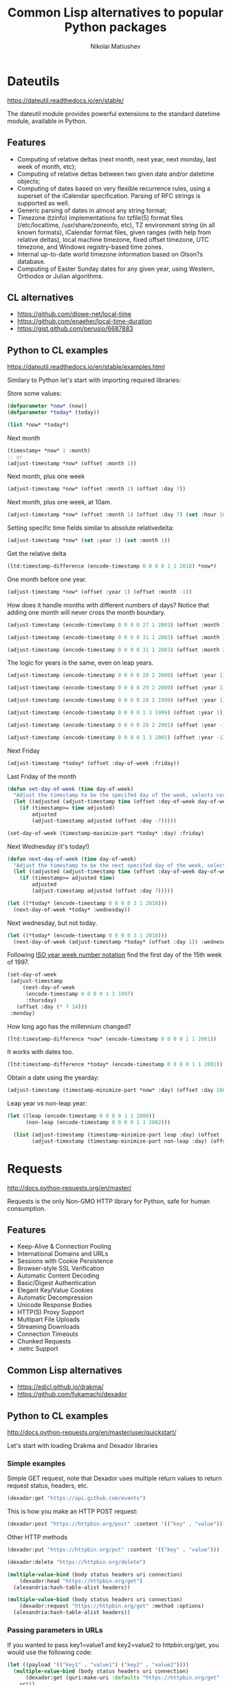 #+TITLE: Common Lisp alternatives to popular Python packages
#+AUTHOR: Nikolai Matiushev
#+EMAIL: egao1980@gmail.com
#+OPTIONS: author:t email:t toc:t
#+PROPERTY: header-args:lisp  :session *lisp* :exports both :async

* Dateutils
 [[https://dateutil.readthedocs.io/en/stable/]]
 
 The dateutil module provides powerful extensions to the standard datetime module, available in Python.
 
 
** Features
+ Computing of relative deltas (next month, next year, next monday, last week of month, etc);
+ Computing of relative deltas between two given date and/or datetime objects;
+ Computing of dates based on very flexible recurrence rules, using a superset of the iCalendar specification. Parsing of RFC strings is supported as well.
+ Generic parsing of dates in almost any string format;
+ Timezone (tzinfo) implementations for tzfile(5) format files (/etc/localtime, /usr/share/zoneinfo, etc), TZ environment string (in all known formats), iCalendar format files, given ranges (with help from relative deltas), local machine timezone, fixed offset timezone, UTC timezone, and Windows registry-based time zones.
+ Internal up-to-date world timezone information based on Olson?s database.
+ Computing of Easter Sunday dates for any given year, using Western, Orthodox or Julian algorithms.

** CL alternatives 
+ [[https://github.com/dlowe-net/local-time]]
+ [[https://github.com/enaeher/local-time-duration]]
+ [[https://gist.github.com/perusio/6687883]]

** Python to CL examples
[[https://dateutil.readthedocs.io/en/stable/examples.html]]

Similary to Python let's start with importing required libraries:

#+BEGIN_SRC lisp :exports source :results silent
(ql:quickload :local-time)
(ql:quickload :local-time-duration)

(use-package :local-time)
#+END_SRC

Store some values:
#+BEGIN_SRC lisp 
(defparameter *now* (now))
(defparameter *today* (today))

(list *now* *today*)
#+END_SRC

#+RESULTS:
| @2018-01-03T13:55:03.459745Z | @2018-01-03T00:00:00.000000Z |

Next month
#+BEGIN_SRC lisp 
(timestamp+ *now* 1 :month)
;; or 
(adjust-timestamp *now* (offset :month 1))
#+END_SRC   

#+RESULTS:
: @2018-02-03T13:55:03\.459745Z

Next month, plus one week
#+BEGIN_SRC lisp 
(adjust-timestamp *now* (offset :month 1) (offset :day 7))
#+END_SRC

#+RESULTS:
: @2018-02-10T13:55:03\.459745Z

Next month, plus one week, at 10am.
#+BEGIN_SRC lisp 
(adjust-timestamp *now* (offset :month 1) (offset :day 7) (set :hour 10))
#+END_SRC

#+RESULTS:
: @2018-02-10T10:55:03\.459745Z

Setting specific time fields similar to absolute relativedelta:
#+BEGIN_SRC lisp 
(adjust-timestamp *now* (set :year 1) (set :month 1))
#+END_SRC

#+RESULTS:
: @0001-01-03T13:55:03\.459745+01:00

Get the relative delta
#+BEGIN_SRC lisp 
(ltd:timestamp-difference (encode-timestamp 0 0 0 0 1 1 2018) *now*)
#+END_SRC

#+RESULTS:
: #<LOCAL-TIME-DURATION:DURATION [-2/-50103/-459745000]  -2 days -13 hours -55 minutes -3 seconds -459745000 nsecs>

One month before one year.
#+BEGIN_SRC lisp 
(adjust-timestamp *now* (offset :year 1) (offset :month -1))
#+END_SRC

#+RESULTS:
: @2018-12-03T13:55:03\.459745Z

How does it handle months with different numbers of days? Notice that adding one month will never cross the month boundary.
#+BEGIN_SRC lisp 
(adjust-timestamp (encode-timestamp 0 0 0 0 27 1 2003) (offset :month 1))
#+END_SRC

#+RESULTS:
: @2003-02-27T00:00:00\.000000Z

#+BEGIN_SRC lisp 
(adjust-timestamp (encode-timestamp 0 0 0 0 31 1 2003) (offset :month 1))
#+END_SRC

#+RESULTS:
: @2003-02-28T00:00:00\.000000Z

#+BEGIN_SRC lisp 
(adjust-timestamp (encode-timestamp 0 0 0 0 31 1 2003) (offset :month 2))
#+END_SRC

#+RESULTS:
: @2003-03-31T00:00:00\.000000+01:00

The logic for years is the same, even on leap years.

#+BEGIN_SRC lisp 
(adjust-timestamp (encode-timestamp 0 0 0 0 28 2 2000) (offset :year 1))
#+END_SRC

#+RESULTS:
: @2001-02-28T00:00:00\.000000Z

#+BEGIN_SRC lisp 
(adjust-timestamp (encode-timestamp 0 0 0 0 29 2 2000) (offset :year 1))
#+END_SRC

#+RESULTS:
: @2001-02-28T00:00:00\.000000Z

#+BEGIN_SRC lisp 
(adjust-timestamp (encode-timestamp 0 0 0 0 28 2 1999) (offset :year 1))
#+END_SRC

#+BEGIN_SRC lisp 
(adjust-timestamp (encode-timestamp 0 0 0 0 1 3 1999) (offset :year 1))
#+END_SRC

#+RESULTS:
: @2000-03-01T00:00:00\.000000Z

#+BEGIN_SRC lisp 
(adjust-timestamp (encode-timestamp 0 0 0 0 28 2 2001) (offset :year -1))
#+END_SRC

#+RESULTS:
: @2000-02-28T00:00:00\.000000Z

#+BEGIN_SRC lisp 
(adjust-timestamp (encode-timestamp 0 0 0 0 1 3 2001) (offset :year -1))
#+END_SRC

#+RESULTS:
: @2000-03-01T00:00:00\.000000Z

Next Friday
#+BEGIN_SRC lisp 
(adjust-timestamp *today* (offset :day-of-week :friday))
#+END_SRC

#+RESULTS:
: @2018-01-05T00:00:00\.000000Z

Last Friday of the month
#+BEGIN_SRC lisp 
(defun set-day-of-week (time day-of-week) 
  "Adjust the timestamp to be the specifed day of the week, selects corresponding preceeding date if timestamp's day of the week do not match the requirement."
  (let ((adjusted (adjust-timestamp time (offset :day-of-week day-of-week))))
    (if (timestamp>= time adjusted)
        adjusted
        (adjust-timestamp adjusted (offset :day -7)))))

(set-day-of-week (timestamp-maximize-part *today* :day) :friday)
#+END_SRC

#+RESULTS:
: @2018-01-26T23:59:59\.999999Z

Next Wednesday (it's today!)

#+BEGIN_SRC lisp 
(defun next-day-of-week (time day-of-week) 
  "Adjust the timestamp to be the next specifed day of the week, selects corresponding future date if timestamp's day of the week do not match the requirement."
  (let ((adjusted (adjust-timestamp time (offset :day-of-week day-of-week))))
    (if (timestamp>= adjusted time)
        adjusted
        (adjust-timestamp adjusted (offset :day 7)))))

(let ((*today* (encode-timestamp 0 0 0 0 3 1 2018)))
  (next-day-of-week *today* :wednesday))
#+END_SRC

#+RESULTS:
: @2018-01-03T00:00:00\.000000Z

Next wednesday, but not today.
#+BEGIN_SRC lisp 
(let ((*today* (encode-timestamp 0 0 0 0 3 1 2018)))
  (next-day-of-week (adjust-timestamp *today* (offset :day 1)) :wednesday))
#+END_SRC

#+RESULTS:
: @2018-01-10T00:00:00\.000000Z

Following [[http://www.cl.cam.ac.uk/~mgk25/iso-time.html][ISO year week number notation]] find the first day of the 15th week of 1997.
#+BEGIN_SRC lisp 
(set-day-of-week
 (adjust-timestamp
     (next-day-of-week
      (encode-timestamp 0 0 0 0 1 1 1997)
      :thursday)
   (offset :day (* 7 14)))
 :monday)
#+END_SRC

#+RESULTS:
: @1997-04-07T00:00:00\.000000+01:00

How long ago has the millennium changed?
#+BEGIN_SRC lisp 
(ltd:timestamp-difference *now* (encode-timestamp 0 0 0 0 1 1 2001))
#+END_SRC

#+RESULTS:
: #<LOCAL-TIME-DURATION:DURATION [6211/50103/459745000] 887 weeks 2 days 13 hours 55 minutes 3 seconds 459745000 nsecs>

It works with dates too.
#+BEGIN_SRC lisp 
(ltd:timestamp-difference *today* (encode-timestamp 0 0 0 0 1 1 2001))
#+END_SRC

#+RESULTS:
: #<LOCAL-TIME-DURATION:DURATION [6211/0/0] 887 weeks 2 days>

Obtain a date using the yearday:
#+BEGIN_SRC lisp 
(adjust-timestamp (timestamp-minimize-part *now* :day) (offset :day 260))
#+END_SRC

#+RESULTS:
: @2018-09-18T00:00:00\.000000+01:00

Leap year vs non-leap year:
#+BEGIN_SRC lisp 
(let ((leap (encode-timestamp 0 0 0 0 1 1 2000))
      (non-leap (encode-timestamp 0 0 0 0 1 1 2002)))

  (list (adjust-timestamp (timestamp-minimize-part leap :day) (offset :day 260))
        (adjust-timestamp (timestamp-minimize-part non-leap :day) (offset :day 260))))
#+END_SRC

#+RESULTS:
| @2000-09-17T00:00:00.000000+01:00 | @2002-09-18T00:00:00.000000+01:00 |

   
* Requests
http://docs.python-requests.org/en/master/

Requests is the only Non-GMO HTTP library for Python, safe for human consumption.

** Features
+ Keep-Alive & Connection Pooling
+ International Domains and URLs
+ Sessions with Cookie Persistence
+ Browser-style SSL Verification
+ Automatic Content Decoding
+ Basic/Digest Authentication
+ Elegant Key/Value Cookies
+ Automatic Decompression
+ Unicode Response Bodies
+ HTTP(S) Proxy Support
+ Multipart File Uploads
+ Streaming Downloads
+ Connection Timeouts
+ Chunked Requests
+ .netrc Support

** Common Lisp alternatives
+ https://edicl.github.io/drakma/
+ https://github.com/fukamachi/dexador
 
** Python to CL examples
http://docs.python-requests.org/en/master/user/quickstart/

Let's start with loading Drakma and Dexador libraries

#+begin_src lisp :exports source :results silent
(ql:quickload :quri)
(ql:quickload :drakma)
(ql:quickload :dexador)
(ql:quickload :jonathan)
#+end_src

*** Simple examples
Simple GET request, note that Dexador uses multiple return values to return request status, headers, etc.

#+begin_src lisp 
(dexador:get "https://api.github.com/events")
#+end_src

#+RESULTS:
: [{"id":"9258018147","type":"CreateEvent","actor":{"id":13149756,"login":"AntoineSavelkouls","display_login":"AntoineSavelkouls","gravatar_id":"","url":"https://api.github.com/users/AntoineSavelkouls","avatar_url":"https://avatars.githubusercontent.com/u/13149756?"},"repo":{"id":176098018,"name":"AntoineSavelkouls/Verhuizen","url":"https://api.github.com/repos/AntoineSavelkouls/Verhuizen"},"payload":{"ref":null,"ref_type":"repository","master_branch":"master","description":null,"pusher_type":"user"},"public":true,"created_at":"2019-03-17T12:29:02Z"},{"id":"9258018146","type":"PushEvent","actor":{"id":20773261,"login":"GypsyLich","display_login":"GypsyLich","gravatar_id":"","url":"https://api.github.com/users/GypsyLich","avatar_url":"https://avatars.githubusercontent.com/u/20773261?"},"repo":{"id":172037083,"name":"GypsyLich/ChessVisualizer","url":"https://api.github.com/repos/GypsyLich/ChessVisualizer"},"payload":{"push_id":3408586766,"size":1,"distinct_size":1,"ref":"refs/heads/master","head":"34904131783650970f0157425d640bf6e0379e7f","before":"55b2dda0d76a0c6fec0faeb21fc2850c90eaf698","commits":[{"sha":"34904131783650970f0157425d640bf6e0379e7f","author":{"email":"goowillprevail@gmaiil.com","name":"Michael"},"message":"change html output","distinct":true,"url":"https://api.github.com/repos/GypsyLich/ChessVisualizer/commits/34904131783650970f0157425d640bf6e0379e7f"}]},"public":true,"created_at":"2019-03-17T12:29:02Z"},{"id":"9258018145","type":"PushEvent","actor":{"id":20104403,"login":"MyznEiji","display_login":"MyznEiji","gravatar_id":"","url":"https://api.github.com/users/MyznEiji","avatar_url":"https://avatars.githubusercontent.com/u/20104403?"},"repo":{"id":174837784,"name":"MyznEiji/environment","url":"https://api.github.com/repos/MyznEiji/environment"},"payload":{"push_id":3408586767,"size":2,"distinct_size":2,"ref":"refs/heads/master","head":"ad79d1261882ad5f383a196532746b9219f5f41f","before":"b90515f2d443751448dd2a6d206580327b9a9a31","commits":[{"sha":"13de90e05e7f6d2adb8e61d89015b95fa90ee969","author":{"email":"em711th@icloud.com","name":"MyznEiji"},"message":"version : 1.1.2","distinct":true,"url":"https://api.github.com/repos/MyznEiji/environment/commits/13de90e05e7f6d2adb8e61d89015b95fa90ee969"},{"sha":"ad79d1261882ad5f383a196532746b9219f5f41f","author":{"email":"em711th@icloud.com","name":"MyznEiji"},"message":"Merge branch 'master' of github.com:MyznEiji/environment","distinct":true,"url":"https://api.github.com/repos/MyznEiji/environment/commits/ad79d1261882ad5f383a196532746b9219f5f41f"}]},"public":true,"created_at":"2019-03-17T12:29:02Z"},{"id":"9258018142","type":"MemberEvent","actor":{"id":32943475,"login":"bmusuko","display_login":"bmusuko","gravatar_id":"","url":"https://api.github.com/users/bmusuko","avatar_url":"https://avatars.githubusercontent.com/u/32943475?"},"repo":{"id":176086629,"name":"bmusuko/EngiFarm","url":"https://api.github.com/repos/bmusuko/EngiFarm"},"payload":{"member":{"login":"hilminaufal86","id":41366525,"node_id":"MDQ6VXNlcjQxMzY2NTI1","avatar_url":"https://avatars1.githubusercontent.com/u/41366525?v=4","gravatar_id":"","url":"https://api.github.com/users/hilminaufal86","html_url":"https://github.com/hilminaufal86","followers_url":"https://api.github.com/users/hilminaufal86/followers","following_url":"https://api.github.com/users/hilminaufal86/following{/other_user}","gists_url":"https://api.github.com/users/hilminaufal86/gists{/gist_id}","starred_url":"https://api.github.com/users/hilminaufal86/starred{/owner}{/repo}","subscriptions_url":"https://api.github.com/users/hilminaufal86/subscriptions","organizations_url":"https://api.github.com/users/hilminaufal86/orgs","repos_url":"https://api.github.com/users/hilminaufal86/repos","events_url":"https://api.github.com/users/hilminaufal86/events{/privacy}","received_events_url":"https://api.github.com/users/hilminaufal86/received_events","type":"User","site_admin":false},"action":"added"},"public":true,"created_at":"2019-03-17T12:29:02Z"},{"id":"9258018141","type":"WatchEvent","actor":{"id":25985018,"login":"wsqhzjc","display_login":"wsqhzjc","gravatar_id":"","url":"https://api.github.com/users/wsqhzjc","avatar_url":"https://avatars.githubusercontent.com/u/25985018?"},"repo":{"id":116947533,"name":"xuwujing/springBoot-study","url":"https://api.github.com/repos/xuwujing/springBoot-study"},"payload":{"action":"started"},"public":true,"created_at":"2019-03-17T12:29:02Z"},{"id":"9258018140","type":"CommitCommentEvent","actor":{"id":988433,"login":"cnuke","display_login":"cnuke","gravatar_id":"","url":"https://api.github.com/users/cnuke","avatar_url":"https://avatars.githubusercontent.com/u/988433?"},"repo":{"id":3639281,"name":"cnuke/genode","url":"https://api.github.com/repos/cnuke/genode"},"payload":{"comment":{"url":"https://api.github.com/repos/cnuke/genode/comments/32784833","html_url":"https://github.com/cnuke/genode/commit/cf621f8853d0bf2b7158b61d63e067ce020fb6d3#commitcomment-32784833","id":32784833,"node_id":"MDEzOkNvbW1pdENvbW1lbnQzMjc4NDgzMw==","user":{"login":"cnuke","id":988433,"node_id":"MDQ6VXNlcjk4ODQzMw==","avatar_url":"https://avatars1.githubusercontent.com/u/988433?v=4","gravatar_id":"","url":"https://api.github.com/users/cnuke","html_url":"https://github.com/cnuke","followers_url":"https://api.github.com/users/cnuke/followers","following_url":"https://api.github.com/users/cnuke/following{/other_user}","gists_url":"https://api.github.com/users/cnuke/gists{/gist_id}","starred_url":"https://api.github.com/users/cnuke/starred{/owner}{/repo}","subscriptions_url":"https://api.github.com/users/cnuke/subscriptions","organizations_url":"https://api.github.com/users/cnuke/orgs","repos_url":"https://api.github.com/users/cnuke/repos","events_url":"https://api.github.com/users/cnuke/events{/privacy}","received_events_url":"https://api.github.com/users/cnuke/received_events","type":"User","site_admin":false},"position":null,"line":null,"path":null,"commit_id":"cf621f8853d0bf2b7158b61d63e067ce020fb6d3","created_at":"2019-03-17T12:29:01Z","updated_at":"2019-03-17T12:29:01Z","author_association":"OWNER","body":"@nfeske cf621f8 contains my review of the README."}},"public":true,"created_at":"2019-03-17T12:29:01Z"},{"id":"9258018136","type":"PushEvent","actor":{"id":45543346,"login":"Shane-Java","display_login":"Shane-Java","gravatar_id":"","url":"https://api.github.com/users/Shane-Java","avatar_url":"https://avatars.githubusercontent.com/u/45543346?"},"repo":{"id":176048067,"name":"Shane-Java/Shane-Java.github.io","url":"https://api.github.com/repos/Shane-Java/Shane-Java.github.io"},"payload":{"push_id":3408586760,"size":1,"distinct_size":1,"ref":"refs/heads/master","head":"97a37f045dc07e304ef342d81aff0a5aebfc1d60","before":"917015d06dd90b09ab8640907c8599c35f77cd9a","commits":[{"sha":"97a37f045dc07e304ef342d81aff0a5aebfc1d60","author":{"email":"45543346+Shane-Java@users.noreply.github.com","name":"Shane-Java"},"message":"Update index.html","distinct":true,"url":"https://api.github.com/repos/Shane-Java/Shane-Java.github.io/commits/97a37f045dc07e304ef342d81aff0a5aebfc1d60"}]},"public":true,"created_at":"2019-03-17T12:29:01Z"},{"id":"9258018135","type":"PushEvent","actor":{"id":8517910,"login":"LombiqBot","display_login":"LombiqBot","gravatar_id":"","url":"https://api.github.com/users/LombiqBot","avatar_url":"https://avatars.githubusercontent.com/u/8517910?"},"repo":{"id":46595756,"name":"Lombiq/Combinator-CoffeeScript-Preprocessor","url":"https://api.github.com/repos/Lombiq/Combinator-CoffeeScript-Preprocessor"},"payload":{"push_id":3408586759,"size":0,"distinct_size":0,"ref":"refs/heads/orchard-upgrade-1.10.1","head":"457b23d7841c05f92f689e4d492939089ea7a0f0","before":"457b23d7841c05f92f689e4d492939089ea7a0f0","commits":[]},"public":true,"created_at":"2019-03-17T12:29:01Z","org":{"id":8158177,"login":"Lombiq","gravatar_id":"","url":"https://api.github.com/orgs/Lombiq","avatar_url":"https://avatars.githubusercontent.com/u/8158177?"}},{"id":"9258018134","type":"PushEvent","actor":{"id":38429025,"login":"chuan12","display_login":"chuan12","gravatar_id":"","url":"https://api.github.com/users/chuan12","avatar_url":"https://avatars.githubusercontent.com/u/38429025?"},"repo":{"id":129750934,"name":"chuan12/shenzhouzd","url":"https://api.github.com/repos/chuan12/shenzhouzd"},"payload":{"push_id":3408586757,"size":1,"distinct_size":1,"ref":"refs/heads/master","head":"293cec9f7b03e2dd91082429eae5a470d9319c0e","before":"601d2336e1a04f172ff9a7d4ba09c8397cffb623","commits":[{"sha":"293cec9f7b03e2dd91082429eae5a470d9319c0e","author":{"email":"38429025+chuan12@users.noreply.github.com","name":"chuan12"},"message":"Update data.json","distinct":true,"url":"https://api.github.com/repos/chuan12/shenzhouzd/commits/293cec9f7b03e2dd91082429eae5a470d9319c0e"}]},"public":true,"created_at":"2019-03-17T12:29:01Z"},{"id":"9258018124","type":"CreateEvent","actor":{"id":48622357,"login":"PrussianPhoenix","display_login":"PrussianPhoenix","gravatar_id":"","url":"https://api.github.com/users/PrussianPhoenix","avatar_url":"https://avatars.githubusercontent.com/u/48622357?"},"repo":{"id":176088877,"name":"PrussianPhoenix/Prepareo_Temp","url":"https://api.github.com/repos/PrussianPhoenix/Prepareo_Temp"},"payload":{"ref":"master","ref_type":"branch","master_branch":"master","description":"Temporary Repository for the Prepareo Application","pusher_type":"user"},"public":true,"created_at":"2019-03-17T12:29:01Z"},{"id":"9258018120","type":"CreateEvent","actor":{"id":43907643,"login":"kszlak","display_login":"kszlak","gravatar_id":"","url":"https://api.github.com/users/kszlak","avatar_url":"https://avatars.githubusercontent.com/u/43907643?"},"repo":{"id":176096202,"name":"kszlak/Page-Object-Pattern_learn","url":"https://api.github.com/repos/kszlak/Page-Object-Pattern_learn"},"payload":{"ref":"master","ref_type":"branch","master_branch":"master","description":null,"pusher_type":"user"},"public":true,"created_at":"2019-03-17T12:29:01Z"},{"id":"9258018118","type":"PushEvent","actor":{"id":14073782,"login":"westwater","display_login":"westwater","gravatar_id":"","url":"https://api.github.com/users/westwater","avatar_url":"https://avatars.githubusercontent.com/u/14073782?"},"repo":{"id":176088564,"name":"waterwave-studios/Colour-Beats","url":"https://api.github.com/repos/waterwave-studios/Colour-Beats"},"payload":{"push_id":3408586750,"size":1,"distinct_size":1,"ref":"refs/heads/master","head":"3e663bd0341bbf831f6b662ef76f9f8f9fd2c516","before":"9343ec39bb6514f81413869b63f5f6af31e9be47","commits":[{"sha":"3e663bd0341bbf831f6b662ef76f9f8f9fd2c516","author":{"email":"george.westwater@bamtechmedia.com","name":"gwestwater"},"message":"Cleanup","distinct":true,"url":"https://api.github.com/repos/waterwave-studios/Colour-Beats/commits/3e663bd0341bbf831f6b662ef76f9f8f9fd2c516"}]},"public":true,"created_at":"2019-03-17T12:29:01Z","org":{"id":48645872,"login":"waterwave-studios","gravatar_id":"","url":"https://api.github.com/orgs/waterwave-studios","avatar_url":"https://avatars.githubusercontent.com/u/48645872?"}},{"id":"9258018119","type":"ForkEvent","actor":{"id":41113387,"login":"Balint-H","display_login":"Balint-H","gravatar_id":"","url":"https://api.github.com/users/Balint-H","avatar_url":"https://avatars.githubusercontent.com/u/41113387?"},"repo":{"id":76948438,"name":"ImperialCollegeLondon/ImperialTissueCyte","url":"https://api.github.com/repos/ImperialCollegeLondon/ImperialTissueCyte"},"payload":{"forkee":{"id":176098017,"node_id":"MDEwOlJlcG9zaXRvcnkxNzYwOTgwMTc=","name":"ImperialTissueCyte","full_name":"Balint-H/ImperialTissueCyte","private":false,"owner":{"login":"Balint-H","id":41113387,"node_id":"MDQ6VXNlcjQxMTEzMzg3","avatar_url":"https://avatars1.githubusercontent.com/u/41113387?v=4","gravatar_id":"","url":"https://api.github.com/users/Balint-H","html_url":"https://github.com/Balint-H","followers_url":"https://api.github.com/users/Balint-H/followers","following_url":"https://api.github.com/users/Balint-H/following{/other_user}","gists_url":"https://api.github.com/users/Balint-H/gists{/gist_id}","starred_url":"https://api.github.com/users/Balint-H/starred{/owner}{/repo}","subscriptions_url":"https://api.github.com/users/Balint-H/subscriptions","organizations_url":"https://api.github.com/users/Balint-H/orgs","repos_url":"https://api.github.com/users/Balint-H/repos","events_url":"https://api.github.com/users/Balint-H/events{/privacy}","received_events_url":"https://api.github.com/users/Balint-H/received_events","type":"User","site_admin":false},"html_url":"https://github.com/Balint-H/ImperialTissueCyte","description":"Resources for tissue imaging at Imperial College London.","fork":true,"url":"https://api.github.com/repos/Balint-H/ImperialTissueCyte","forks_url":"https://api.github.com/repos/Balint-H/ImperialTissueCyte/forks","keys_url":"https://api.github.com/repos/Balint-H/ImperialTissueCyte/keys{/key_id}","collaborators_url":"https://api.github.com/repos/Balint-H/ImperialTissueCyte/collaborators{/collaborator}","teams_url":"https://api.github.com/repos/Balint-H/ImperialTissueCyte/teams","hooks_url":"https://api.github.com/repos/Balint-H/ImperialTissueCyte/hooks","issue_events_url":"https://api.github.com/repos/Balint-H/ImperialTissueCyte/issues/events{/number}","events_url":"https://api.github.com/repos/Balint-H/ImperialTissueCyte/events","assignees_url":"https://api.github.com/repos/Balint-H/ImperialTissueCyte/assignees{/user}","branches_url":"https://api.github.com/repos/Balint-H/ImperialTissueCyte/branches{/branch}","tags_url":"https://api.github.com/repos/Balint-H/ImperialTissueCyte/tags","blobs_url":"https://api.github.com/repos/Balint-H/ImperialTissueCyte/git/blobs{/sha}","git_tags_url":"https://api.github.com/repos/Balint-H/ImperialTissueCyte/git/tags{/sha}","git_refs_url":"https://api.github.com/repos/Balint-H/ImperialTissueCyte/git/refs{/sha}","trees_url":"https://api.github.com/repos/Balint-H/ImperialTissueCyte/git/trees{/sha}","statuses_url":"https://api.github.com/repos/Balint-H/ImperialTissueCyte/statuses/{sha}","languages_url":"https://api.github.com/repos/Balint-H/ImperialTissueCyte/languages","stargazers_url":"https://api.github.com/repos/Balint-H/ImperialTissueCyte/stargazers","contributors_url":"https://api.github.com/repos/Balint-H/ImperialTissueCyte/contributors","subscribers_url":"https://api.github.com/repos/Balint-H/ImperialTissueCyte/subscribers","subscription_url":"https://api.github.com/repos/Balint-H/ImperialTissueCyte/subscription","commits_url":"https://api.github.com/repos/Balint-H/ImperialTissueCyte/commits{/sha}","git_commits_url":"https://api.github.com/repos/Balint-H/ImperialTissueCyte/git/commits{/sha}","comments_url":"https://api.github.com/repos/Balint-H/ImperialTissueCyte/comments{/number}","issue_comment_url":"https://api.github.com/repos/Balint-H/ImperialTissueCyte/issues/comments{/number}","contents_url":"https://api.github.com/repos/Balint-H/ImperialTissueCyte/contents/{+path}","compare_url":"https://api.github.com/repos/Balint-H/ImperialTissueCyte/compare/{base}...{head}","merges_url":"https://api.github.com/repos/Balint-H/ImperialTissueCyte/merges","archive_url":"https://api.github.com/repos/Balint-H/ImperialTissueCyte/{archive_format}{/ref}","downloads_url":"https://api.github.com/repos/Balint-H/ImperialTissueCyte/downloads","issues_url":"https://api.github.com/repos/Balint-H/ImperialTissueCyte/issues{/number}","pulls_url":"https://api.github.com/repos/Balint-H/ImperialTissueCyte/pulls{/number}","milestones_url":"https://api.github.com/repos/Balint-H/ImperialTissueCyte/milestones{/number}","notifications_url":"https://api.github.com/repos/Balint-H/ImperialTissueCyte/notifications{?since,all,participating}","labels_url":"https://api.github.com/repos/Balint-H/ImperialTissueCyte/labels{/name}","releases_url":"https://api.github.com/repos/Balint-H/ImperialTissueCyte/releases{/id}","deployments_url":"https://api.github.com/repos/Balint-H/ImperialTissueCyte/deployments","created_at":"2019-03-17T12:29:00Z","updated_at":"2019-03-14T14:30:27Z","pushed_at":"2019-03-14T14:30:18Z","git_url":"git://github.com/Balint-H/ImperialTissueCyte.git","ssh_url":"git@github.com:Balint-H/ImperialTissueCyte.git","clone_url":"https://github.com/Balint-H/ImperialTissueCyte.git","svn_url":"https://github.com/Balint-H/ImperialTissueCyte","homepage":null,"size":217530,"stargazers_count":0,"watchers_count":0,"language":null,"has_issues":false,"has_projects":true,"has_downloads":true,"has_wiki":true,"has_pages":false,"forks_count":0,"mirror_url":null,"archived":false,"open_issues_count":0,"license":null,"forks":0,"open_issues":0,"watchers":0,"default_branch":"master","public":true}},"public":true,"created_at":"2019-03-17T12:29:01Z","org":{"id":1220306,"login":"ImperialCollegeLondon","gravatar_id":"","url":"https://api.github.com/orgs/ImperialCollegeLondon","avatar_url":"https://avatars.githubusercontent.com/u/1220306?"}},{"id":"9258018109","type":"PushEvent","actor":{"id":520889,"login":"rdeltour","display_login":"rdeltour","gravatar_id":"","url":"https://api.github.com/users/rdeltour","avatar_url":"https://avatars.githubusercontent.com/u/520889?"},"repo":{"id":13576006,"name":"w3c/epubcheck","url":"https://api.github.com/repos/w3c/epubcheck"},"payload":{"push_id":3408586747,"size":1,"distinct_size":1,"ref":"refs/heads/next/v4.2.0","head":"f248483e088833c9a9a3c9415a13bba98b46f47d","before":"ced3c1509223fefdcb266435dd97fc432241fa90","commits":[{"sha":"f248483e088833c9a9a3c9415a13bba98b46f47d","author":{"email":"rdeltour@gmail.com","name":"Romain Deltour"},"message":"fix: report all epub:type value checks as USAGE\n\nMessage changes:\n- `OPF-086` (`WARNING`) only reports deprecated properties other than\n  `epub:type`.\n- `OPF-086b` new message reports deprecated `epub:type` values as `USAGE`\n- `OPF-087`, reporting not-allowed properties, becomes a `USAGE`.\n\nFix #1009","distinct":true,"url":"https://api.github.com/repos/w3c/epubcheck/commits/f248483e088833c9a9a3c9415a13bba98b46f47d"}]},"public":true,"created_at":"2019-03-17T12:29:01Z","org":{"id":379216,"login":"w3c","gravatar_id":"","url":"https://api.github.com/orgs/w3c","avatar_url":"https://avatars.githubusercontent.com/u/379216?"}},{"id":"9258018104","type":"CreateEvent","actor":{"id":26695391,"login":"mkhstar","display_login":"mkhstar","gravatar_id":"","url":"https://api.github.com/users/mkhstar","avatar_url":"https://avatars.githubusercontent.com/u/26695391?"},"repo":{"id":176098016,"name":"mkhstar/cp-classlist","url":"https://api.github.com/repos/mkhstar/cp-classlist"},"payload":{"ref":null,"ref_type":"repository","master_branch":"master","description":"A cross platform element classlist manipulation","pusher_type":"user"},"public":true,"created_at":"2019-03-17T12:29:01Z"},{"id":"9258018101","type":"PushEvent","actor":{"id":36260787,"login":"CyC2018","display_login":"CyC2018","gravatar_id":"","url":"https://api.github.com/users/CyC2018","avatar_url":"https://avatars.githubusercontent.com/u/36260787?"},"repo":{"id":121395510,"name":"CyC2018/CS-Notes","url":"https://api.github.com/repos/CyC2018/CS-Notes"},"payload":{"push_id":3408586743,"size":2,"distinct_size":2,"ref":"refs/heads/master","head":"345810d8de654b31b943abe13a5d56533458a682","before":"e32a7ee7b5037cab779e4658e4f907a158cb69e4","commits":[{"sha":"9c127c675542d3bd4d77f13a369ecd047d27a578","author":{"email":"928016560@qq.com","name":"张皓天"},"message":"Update MySQL.md\n\n修改主从复制中的错误名称与描述","distinct":true,"url":"https://api.github.com/repos/CyC2018/CS-Notes/commits/9c127c675542d3bd4d77f13a369ecd047d27a578"},{"sha":"345810d8de654b31b943abe13a5d56533458a682","author":{"email":"zhengyc101@163.com","name":"CyC2018"},"message":"Merge pull request #612 from SkyeBeFreeman/master\n\nUpdate MySQL.md","distinct":true,"url":"https://api.github.com/repos/CyC2018/CS-Notes/commits/345810d8de654b31b943abe13a5d56533458a682"}]},"public":true,"created_at":"2019-03-17T12:29:00Z"},{"id":"9258018099","type":"PushEvent","actor":{"id":17553724,"login":"WayZe","display_login":"WayZe","gravatar_id":"","url":"https://api.github.com/users/WayZe","avatar_url":"https://avatars.githubusercontent.com/u/17553724?"},"repo":{"id":175396304,"name":"WayZe/PhoneSelector","url":"https://api.github.com/repos/WayZe/PhoneSelector"},"payload":{"push_id":3408586742,"size":3,"distinct_size":3,"ref":"refs/heads/develop","head":"4ada5f5b20adc26cce1fe2e92418c5d9fb47f5e4","before":"424a529dd990463a7af279814841b2d5343171ec","commits":[{"sha":"a0d1e00066c45cf54c201d3789dc1215b5e01c2d","author":{"email":"wayze13@yandex.ru","name":"WayZe"},"message":"Fixed problems with new structure of input file.","distinct":true,"url":"https://api.github.com/repos/WayZe/PhoneSelector/commits/a0d1e00066c45cf54c201d3789dc1215b5e01c2d"},{"sha":"e9de19b625e9391919df51a8b1c3b1405ab04027","author":{"email":"wayze13@yandex.ru","name":"WayZe"},"message":"Added reading of file after opening.","distinct":true,"url":"https://api.github.com/repos/WayZe/PhoneSelector/commits/e9de19b625e9391919df51a8b1c3b1405ab04027"},{"sha":"4ada5f5b20adc26cce1fe2e92418c5d9fb47f5e4","author":{"email":"wayze13@yandex.ru","name":"WayZe"},"message":"Fixed history.","distinct":true,"url":"https://api.github.com/repos/WayZe/PhoneSelector/commits/4ada5f5b20adc26cce1fe2e92418c5d9fb47f5e4"}]},"public":true,"created_at":"2019-03-17T12:29:00Z"},{"id":"9258018090","type":"PullRequestEvent","actor":{"id":43999517,"login":"Ganxly","display_login":"Ganxly","gravatar_id":"","url":"https://api.github.com/users/Ganxly","avatar_url":"https://avatars.githubusercontent.com/u/43999517?"},"repo":{"id":166689040,"name":"northwood-studios/SCPSL-Translations","url":"https://api.github.com/repos/northwood-studios/SCPSL-Translations"},"payload":{"action":"opened","number":12,"pull_request":{"url":"https://api.github.com/repos/northwood-studios/SCPSL-Translations/pulls/12","id":261838981,"node_id":"MDExOlB1bGxSZXF1ZXN0MjYxODM4OTgx","html_url":"https://github.com/northwood-studios/SCPSL-Translations/pull/12","diff_url":"https://github.com/northwood-studios/SCPSL-Translations/pull/12.diff","patch_url":"https://github.com/northwood-studios/SCPSL-Translations/pull/12.patch","issue_url":"https://api.github.com/repos/northwood-studios/SCPSL-Translations/issues/12","number":12,"state":"open","locked":false,"title":"added french translation","user":{"login":"Ganxly","id":43999517,"node_id":"MDQ6VXNlcjQzOTk5NTE3","avatar_url":"https://avatars2.githubusercontent.com/u/43999517?v=4","gravatar_id":"","url":"https://api.github.com/users/Ganxly","html_url":"https://github.com/Ganxly","followers_url":"https://api.github.com/users/Ganxly/followers","following_url":"https://api.github.com/users/Ganxly/following{/other_user}","gists_url":"https://api.github.com/users/Ganxly/gists{/gist_id}","starred_url":"https://api.github.com/users/Ganxly/starred{/owner}{/repo}","subscriptions_url":"https://api.github.com/users/Ganxly/subscriptions","organizations_url":"https://api.github.com/users/Ganxly/orgs","repos_url":"https://api.github.com/users/Ganxly/repos","events_url":"https://api.github.com/users/Ganxly/events{/privacy}","received_events_url":"https://api.github.com/users/Ganxly/received_events","type":"User","site_admin":false},"body":"# SCP:SL Translation PR Template\r\n\r\n## Language\r\nFrench translation\r\n\r\n## Type of change\r\n- [ ] New language addition\r\n- [x] Changes to current existing language\r\n\r\n## Have you tested the changes you've made?\r\n- [x] Yes\r\n- [ ] No\r\n\r\n# Checklist:\r\n- [x] I have made sure to not commit changes to other stuff than my own or the default english one\r\n- [x] I have ran `EncodingNormalizer.exe` on my changed files before commiting\r\n- [x] I have made sure that I'm not submitting a duplicate translation \r\n- [x] I have not included any advertisements/pointers to non-game stuff other than author in the folder name","created_at":"2019-03-17T12:29:00Z","updated_at":"2019-03-17T12:29:00Z","closed_at":null,"merged_at":null,"merge_commit_sha":null,"assignee":null,"assignees":[],"requested_reviewers":[],"requested_teams":[],"labels":[],"milestone":null,"commits_url":"https://api.github.com/repos/northwood-studios/SCPSL-Translations/pulls/12/commits","review_comments_url":"https://api.github.com/repos/northwood-studios/SCPSL-Translations/pulls/12/comments","review_comment_url":"https://api.github.com/repos/northwood-studios/SCPSL-Translations/pulls/comments{/number}","comments_url":"https://api.github.com/repos/northwood-studios/SCPSL-Translations/issues/12/comments","statuses_url":"https://api.github.com/repos/northwood-studios/SCPSL-Translations/statuses/7c719450d5645e844a1ffef7c464a3718509713c","head":{"label":"Ganxly:master","ref":"master","sha":"7c719450d5645e844a1ffef7c464a3718509713c","user":{"login":"Ganxly","id":43999517,"node_id":"MDQ6VXNlcjQzOTk5NTE3","avatar_url":"https://avatars2.githubusercontent.com/u/43999517?v=4","gravatar_id":"","url":"https://api.github.com/users/Ganxly","html_url":"https://github.com/Ganxly","followers_url":"https://api.github.com/users/Ganxly/followers","following_url":"https://api.github.com/users/Ganxly/following{/other_user}","gists_url":"https://api.github.com/users/Ganxly/gists{/gist_id}","starred_url":"https://api.github.com/users/Ganxly/starred{/owner}{/repo}","subscriptions_url":"https://api.github.com/users/Ganxly/subscriptions","organizations_url":"https://api.github.com/users/Ganxly/orgs","repos_url":"https://api.github.com/users/Ganxly/repos","events_url":"https://api.github.com/users/Ganxly/events{/privacy}","received_events_url":"https://api.github.com/users/Ganxly/received_events","type":"User","site_admin":false},"repo":{"id":176092077,"node_id":"MDEwOlJlcG9zaXRvcnkxNzYwOTIwNzc=","name":"SCPSL-Translations","full_name":"Ganxly/SCPSL-Translations","private":false,"owner":{"login":"Ganxly","id":43999517,"node_id":"MDQ6VXNlcjQzOTk5NTE3","avatar_url":"https://avatars2.githubusercontent.com/u/43999517?v=4","gravatar_id":"","url":"https://api.github.com/users/Ganxly","html_url":"https://github.com/Ganxly","followers_url":"https://api.github.com/users/Ganxly/followers","following_url":"https://api.github.com/users/Ganxly/following{/other_user}","gists_url":"https://api.github.com/users/Ganxly/gists{/gist_id}","starred_url":"https://api.github.com/users/Ganxly/starred{/owner}{/repo}","subscriptions_url":"https://api.github.com/users/Ganxly/subscriptions","organizations_url":"https://api.github.com/users/Ganxly/orgs","repos_url":"https://api.github.com/users/Ganxly/repos","events_url":"https://api.github.com/users/Ganxly/events{/privacy}","received_events_url":"https://api.github.com/users/Ganxly/received_events","type":"User","site_admin":false},"html_url":"https://github.com/Ganxly/SCPSL-Translations","description":"SCP Secret Laboratory Translations","fork":true,"url":"https://api.github.com/repos/Ganxly/SCPSL-Translations","forks_url":"https://api.github.com/repos/Ganxly/SCPSL-Translations/forks","keys_url":"https://api.github.com/repos/Ganxly/SCPSL-Translations/keys{/key_id}","collaborators_url":"https://api.github.com/repos/Ganxly/SCPSL-Translations/collaborators{/collaborator}","teams_url":"https://api.github.com/repos/Ganxly/SCPSL-Translations/teams","hooks_url":"https://api.github.com/repos/Ganxly/SCPSL-Translations/hooks","issue_events_url":"https://api.github.com/repos/Ganxly/SCPSL-Translations/issues/events{/number}","events_url":"https://api.github.com/repos/Ganxly/SCPSL-Translations/events","assignees_url":"https://api.github.com/repos/Ganxly/SCPSL-Translations/assignees{/user}","branches_url":"https://api.github.com/repos/Ganxly/SCPSL-Translations/branches{/branch}","tags_url":"https://api.github.com/repos/Ganxly/SCPSL-Translations/tags","blobs_url":"https://api.github.com/repos/Ganxly/SCPSL-Translations/git/blobs{/sha}","git_tags_url":"https://api.github.com/repos/Ganxly/SCPSL-Translations/git/tags{/sha}","git_refs_url":"https://api.github.com/repos/Ganxly/SCPSL-Translations/git/refs{/sha}","trees_url":"https://api.github.com/repos/Ganxly/SCPSL-Translations/git/trees{/sha}","statuses_url":"https://api.github.com/repos/Ganxly/SCPSL-Translations/statuses/{sha}","languages_url":"https://api.github.com/repos/Ganxly/SCPSL-Translations/languages","stargazers_url":"https://api.github.com/repos/Ganxly/SCPSL-Translations/stargazers","contributors_url":"https://api.github.com/repos/Ganxly/SCPSL-Translations/contributors","subscribers_url":"https://api.github.com/repos/Ganxly/SCPSL-Translations/subscribers","subscription_url":"https://api.github.com/repos/Ganxly/SCPSL-Translations/subscription","commits_url":"https://api.github.com/repos/Ganxly/SCPSL-Translations/commits{/sha}","git_commits_url":"https://api.github.com/repos/Ganxly/SCPSL-Translations/git/commits{/sha}","comments_url":"https://api.github.com/repos/Ganxly/SCPSL-Translations/comments{/number}","issue_comment_url":"https://api.github.com/repos/Ganxly/SCPSL-Translations/issues/comments{/number}","contents_url":"https://api.github.com/repos/Ganxly/SCPSL-Translations/contents/{+path}","compare_url":"https://api.github.com/repos/Ganxly/SCPSL-Translations/compare/{base}...{head}","merges_url":"https://api.github.com/repos/Ganxly/SCPSL-Translations/merges","archive_url":"https://api.github.com/repos/Ganxly/SCPSL-Translations/{archive_format}{/ref}","downloads_url":"https://api.github.com/repos/Ganxly/SCPSL-Translations/downloads","issues_url":"https://api.github.com/repos/Ganxly/SCPSL-Translations/issues{/number}","pulls_url":"https://api.github.com/repos/Ganxly/SCPSL-Translations/pulls{/number}","milestones_url":"https://api.github.com/repos/Ganxly/SCPSL-Translations/milestones{/number}","notifications_url":"https://api.github.com/repos/Ganxly/SCPSL-Translations/notifications{?since,all,participating}","labels_url":"https://api.github.com/repos/Ganxly/SCPSL-Translations/labels{/name}","releases_url":"https://api.github.com/repos/Ganxly/SCPSL-Translations/releases{/id}","deployments_url":"https://api.github.com/repos/Ganxly/SCPSL-Translations/deployments","created_at":"2019-03-17T11:33:36Z","updated_at":"2019-03-17T12:26:53Z","pushed_at":"2019-03-17T12:26:52Z","git_url":"git://github.com/Ganxly/SCPSL-Translations.git","ssh_url":"git@github.com:Ganxly/SCPSL-Translations.git","clone_url":"https://github.com/Ganxly/SCPSL-Translations.git","svn_url":"https://github.com/Ganxly/SCPSL-Translations","homepage":"https://scpslgame.com/","size":113534,"stargazers_count":0,"watchers_count":0,"language":null,"has_issues":false,"has_projects":true,"has_downloads":true,"has_wiki":false,"has_pages":false,"forks_count":0,"mirror_url":null,"archived":false,"open_issues_count":0,"license":null,"forks":0,"open_issues":0,"watchers":0,"default_branch":"master"}},"base":{"label":"northwood-studios:master","ref":"master","sha":"f64460de24146a03d690ebb92e5f59cbfae32461","user":{"login":"northwood-studios","id":47011530,"node_id":"MDEyOk9yZ2FuaXphdGlvbjQ3MDExNTMw","avatar_url":"https://avatars0.githubusercontent.com/u/47011530?v=4","gravatar_id":"","url":"https://api.github.com/users/northwood-studios","html_url":"https://github.com/northwood-studios","followers_url":"https://api.github.com/users/northwood-studios/followers","following_url":"https://api.github.com/users/northwood-studios/following{/other_user}","gists_url":"https://api.github.com/users/northwood-studios/gists{/gist_id}","starred_url":"https://api.github.com/users/northwood-studios/starred{/owner}{/repo}","subscriptions_url":"https://api.github.com/users/northwood-studios/subscriptions","organizations_url":"https://api.github.com/users/northwood-studios/orgs","repos_url":"https://api.github.com/users/northwood-studios/repos","events_url":"https://api.github.com/users/northwood-studios/events{/privacy}","received_events_url":"https://api.github.com/users/northwood-studios/received_events","type":"Organization","site_admin":false},"repo":{"id":166689040,"node_id":"MDEwOlJlcG9zaXRvcnkxNjY2ODkwNDA=","name":"SCPSL-Translations","full_name":"northwood-studios/SCPSL-Translations","private":false,"owner":{"login":"northwood-studios","id":47011530,"node_id":"MDEyOk9yZ2FuaXphdGlvbjQ3MDExNTMw","avatar_url":"https://avatars0.githubusercontent.com/u/47011530?v=4","gravatar_id":"","url":"https://api.github.com/users/northwood-studios","html_url":"https://github.com/northwood-studios","followers_url":"https://api.github.com/users/northwood-studios/followers","following_url":"https://api.github.com/users/northwood-studios/following{/other_user}","gists_url":"https://api.github.com/users/northwood-studios/gists{/gist_id}","starred_url":"https://api.github.com/users/northwood-studios/starred{/owner}{/repo}","subscriptions_url":"https://api.github.com/users/northwood-studios/subscriptions","organizations_url":"https://api.github.com/users/northwood-studios/orgs","repos_url":"https://api.github.com/users/northwood-studios/repos","events_url":"https://api.github.com/users/northwood-studios/events{/privacy}","received_events_url":"https://api.github.com/users/northwood-studios/received_events","type":"Organization","site_admin":false},"html_url":"https://github.com/northwood-studios/SCPSL-Translations","description":"SCP Secret Laboratory Translations","fork":false,"url":"https://api.github.com/repos/northwood-studios/SCPSL-Translations","forks_url":"https://api.github.com/repos/northwood-studios/SCPSL-Translations/forks","keys_url":"https://api.github.com/repos/northwood-studios/SCPSL-Translations/keys{/key_id}","collaborators_url":"https://api.github.com/repos/northwood-studios/SCPSL-Translations/collaborators{/collaborator}","teams_url":"https://api.github.com/repos/northwood-studios/SCPSL-Translations/teams","hooks_url":"https://api.github.com/repos/northwood-studios/SCPSL-Translations/hooks","issue_events_url":"https://api.github.com/repos/northwood-studios/SCPSL-Translations/issues/events{/number}","events_url":"https://api.github.com/repos/northwood-studios/SCPSL-Translations/events","assignees_url":"https://api.github.com/repos/northwood-studios/SCPSL-Translations/assignees{/user}","branches_url":"https://api.github.com/repos/northwood-studios/SCPSL-Translations/branches{/branch}","tags_url":"https://api.github.com/repos/northwood-studios/SCPSL-Translations/tags","blobs_url":"https://api.github.com/repos/northwood-studios/SCPSL-Translations/git/blobs{/sha}","git_tags_url":"https://api.github.com/repos/northwood-studios/SCPSL-Translations/git/tags{/sha}","git_refs_url":"https://api.github.com/repos/northwood-studios/SCPSL-Translations/git/refs{/sha}","trees_url":"https://api.github.com/repos/northwood-studios/SCPSL-Translations/git/trees{/sha}","statuses_url":"https://api.github.com/repos/northwood-studios/SCPSL-Translations/statuses/{sha}","languages_url":"https://api.github.com/repos/northwood-studios/SCPSL-Translations/languages","stargazers_url":"https://api.github.com/repos/northwood-studios/SCPSL-Translations/stargazers","contributors_url":"https://api.github.com/repos/northwood-studios/SCPSL-Translations/contributors","subscribers_url":"https://api.github.com/repos/northwood-studios/SCPSL-Translations/subscribers","subscription_url":"https://api.github.com/repos/northwood-studios/SCPSL-Translations/subscription","commits_url":"https://api.github.com/repos/northwood-studios/SCPSL-Translations/commits{/sha}","git_commits_url":"https://api.github.com/repos/northwood-studios/SCPSL-Translations/git/commits{/sha}","comments_url":"https://api.github.com/repos/northwood-studios/SCPSL-Translations/comments{/number}","issue_comment_url":"https://api.github.com/repos/northwood-studios/SCPSL-Translations/issues/comments{/number}","contents_url":"https://api.github.com/repos/northwood-studios/SCPSL-Translations/contents/{+path}","compare_url":"https://api.github.com/repos/northwood-studios/SCPSL-Translations/compare/{base}...{head}","merges_url":"https://api.github.com/repos/northwood-studios/SCPSL-Translations/merges","archive_url":"https://api.github.com/repos/northwood-studios/SCPSL-Translations/{archive_format}{/ref}","downloads_url":"https://api.github.com/repos/northwood-studios/SCPSL-Translations/downloads","issues_url":"https://api.github.com/repos/northwood-studios/SCPSL-Translations/issues{/number}","pulls_url":"https://api.github.com/repos/northwood-studios/SCPSL-Translations/pulls{/number}","milestones_url":"https://api.github.com/repos/northwood-studios/SCPSL-Translations/milestones{/number}","notifications_url":"https://api.github.com/repos/northwood-studios/SCPSL-Translations/notifications{?since,all,participating}","labels_url":"https://api.github.com/repos/northwood-studios/SCPSL-Translations/labels{/name}","releases_url":"https://api.github.com/repos/northwood-studios/SCPSL-Translations/releases{/id}","deployments_url":"https://api.github.com/repos/northwood-studios/SCPSL-Translations/deployments","created_at":"2019-01-20T17:28:36Z","updated_at":"2019-03-17T12:04:16Z","pushed_at":"2019-03-17T09:12:42Z","git_url":"git://github.com/northwood-studios/SCPSL-Translations.git","ssh_url":"git@github.com:northwood-studios/SCPSL-Translations.git","clone_url":"https://github.com/northwood-studios/SCPSL-Translations.git","svn_url":"https://github.com/northwood-studios/SCPSL-Translations","homepage":"https://scpslgame.com/","size":113534,"stargazers_count":4,"watchers_count":4,"language":null,"has_issues":true,"has_projects":false,"has_downloads":true,"has_wiki":false,"has_pages":false,"forks_count":9,"mirror_url":null,"archived":false,"open_issues_count":3,"license":null,"forks":9,"open_issues":3,"watchers":4,"default_branch":"master"}},"_links":{"self":{"href":"https://api.github.com/repos/northwood-studios/SCPSL-Translations/pulls/12"},"html":{"href":"https://github.com/northwood-studios/SCPSL-Translations/pull/12"},"issue":{"href":"https://api.github.com/repos/northwood-studios/SCPSL-Translations/issues/12"},"comments":{"href":"https://api.github.com/repos/northwood-studios/SCPSL-Translations/issues/12/comments"},"review_comments":{"href":"https://api.github.com/repos/northwood-studios/SCPSL-Translations/pulls/12/comments"},"review_comment":{"href":"https://api.github.com/repos/northwood-studios/SCPSL-Translations/pulls/comments{/number}"},"commits":{"href":"https://api.github.com/repos/northwood-studios/SCPSL-Translations/pulls/12/commits"},"statuses":{"href":"https://api.github.com/repos/northwood-studios/SCPSL-Translations/statuses/7c719450d5645e844a1ffef7c464a3718509713c"}},"author_association":"NONE","merged":false,"mergeable":null,"rebaseable":null,"mergeable_state":"unknown","merged_by":null,"comments":0,"review_comments":0,"maintainer_can_modify":true,"commits":1,"additions":345,"deletions":0,"changed_files":17}},"public":true,"created_at":"2019-03-17T12:29:00Z","org":{"id":47011530,"login":"northwood-studios","gravatar_id":"","url":"https://api.github.com/orgs/northwood-studios","avatar_url":"https://avatars.githubusercontent.com/u/47011530?"}},{"id":"9258018088","type":"PushEvent","actor":{"id":17406786,"login":"mikecbone","display_login":"mikecbone","gravatar_id":"","url":"https://api.github.com/users/mikecbone","avatar_url":"https://avatars.githubusercontent.com/u/17406786?"},"repo":{"id":174821249,"name":"mikecbone/SpiteMatchApp","url":"https://api.github.com/repos/mikecbone/SpiteMatchApp"},"payload":{"push_id":3408586737,"size":1,"distinct_size":1,"ref":"refs/heads/master","head":"2a2887347a7ec1887478d705f5695421aebd1c71","before":"d6d22e25af74edcbafacae8d8f40b1323b6069d0","commits":[{"sha":"2a2887347a7ec1887478d705f5695421aebd1c71","author":{"email":"mikecbone@gmail.com","name":"Mike"},"message":"Added gradient layer to the card view, and fixed the animation bug by disabling animations on card subviews underneath the main card","distinct":true,"url":"https://api.github.com/repos/mikecbone/SpiteMatchApp/commits/2a2887347a7ec1887478d705f5695421aebd1c71"}]},"public":true,"created_at":"2019-03-17T12:29:00Z"},{"id":"9258018084","type":"PushEvent","actor":{"id":42772041,"login":"EvgeniyBindyuk","display_login":"EvgeniyBindyuk","gravatar_id":"","url":"https://api.github.com/users/EvgeniyBindyuk","avatar_url":"https://avatars.githubusercontent.com/u/42772041?"},"repo":{"id":175146214,"name":"EvgeniyBindyuk/MP3_Finder","url":"https://api.github.com/repos/EvgeniyBindyuk/MP3_Finder"},"payload":{"push_id":3408586734,"size":1,"distinct_size":1,"ref":"refs/heads/master","head":"3f1886b890b1e232e94da2ec92d040f3529a1f92","before":"5f5d99642e3abb1b76806395b5f5b23269b4ec69","commits":[{"sha":"3f1886b890b1e232e94da2ec92d040f3529a1f92","author":{"email":"evganius@gmail.com","name":"Evgeniy Bindyuk"},"message":"beta","distinct":true,"url":"https://api.github.com/repos/EvgeniyBindyuk/MP3_Finder/commits/3f1886b890b1e232e94da2ec92d040f3529a1f92"}]},"public":true,"created_at":"2019-03-17T12:29:00Z"},{"id":"9258018081","type":"PullRequestEvent","actor":{"id":10810283,"login":"direwolf-github","display_login":"direwolf-github","gravatar_id":"","url":"https://api.github.com/users/direwolf-github","avatar_url":"https://avatars.githubusercontent.com/u/10810283?"},"repo":{"id":176097978,"name":"direwolf-github/my-app-178912d6","url":"https://api.github.com/repos/direwolf-github/my-app-178912d6"},"payload":{"action":"closed","number":1,"pull_request":{"url":"https://api.github.com/repos/direwolf-github/my-app-178912d6/pulls/1","id":261838965,"node_id":"MDExOlB1bGxSZXF1ZXN0MjYxODM4OTY1","html_url":"https://github.com/direwolf-github/my-app-178912d6/pull/1","diff_url":"https://github.com/direwolf-github/my-app-178912d6/pull/1.diff","patch_url":"https://github.com/direwolf-github/my-app-178912d6/pull/1.patch","issue_url":"https://api.github.com/repos/direwolf-github/my-app-178912d6/issues/1","number":1,"state":"closed","locked":false,"title":"Direwolf review apps test branch-ae16daa9","user":{"login":"direwolf-github","id":10810283,"node_id":"MDQ6VXNlcjEwODEwMjgz","avatar_url":"https://avatars0.githubusercontent.com/u/10810283?v=4","gravatar_id":"","url":"https://api.github.com/users/direwolf-github","html_url":"https://github.com/direwolf-github","followers_url":"https://api.github.com/users/direwolf-github/followers","following_url":"https://api.github.com/users/direwolf-github/following{/other_user}","gists_url":"https://api.github.com/users/direwolf-github/gists{/gist_id}","starred_url":"https://api.github.com/users/direwolf-github/starred{/owner}{/repo}","subscriptions_url":"https://api.github.com/users/direwolf-github/subscriptions","organizations_url":"https://api.github.com/users/direwolf-github/orgs","repos_url":"https://api.github.com/users/direwolf-github/repos","events_url":"https://api.github.com/users/direwolf-github/events{/privacy}","received_events_url":"https://api.github.com/users/direwolf-github/received_events","type":"User","site_admin":false},"body":"Direwolf review apps test branch-ae16daa9","created_at":"2019-03-17T12:28:47Z","updated_at":"2019-03-17T12:29:00Z","closed_at":"2019-03-17T12:29:00Z","merged_at":null,"merge_commit_sha":"a61f4d6d541dc5ebd3df8a33153a4a9c54417156","assignee":null,"assignees":[],"requested_reviewers":[],"requested_teams":[],"labels":[],"milestone":null,"commits_url":"https://api.github.com/repos/direwolf-github/my-app-178912d6/pulls/1/commits","review_comments_url":"https://api.github.com/repos/direwolf-github/my-app-178912d6/pulls/1/comments","review_comment_url":"https://api.github.com/repos/direwolf-github/my-app-178912d6/pulls/comments{/number}","comments_url":"https://api.github.com/repos/direwolf-github/my-app-178912d6/issues/1/comments","statuses_url":"https://api.github.com/repos/direwolf-github/my-app-178912d6/statuses/7b9368ccd75fc1bbec032815acff60281c126a62","head":{"label":"direwolf-github:branch-ae16daa9","ref":"branch-ae16daa9","sha":"7b9368ccd75fc1bbec032815acff60281c126a62","user":{"login":"direwolf-github","id":10810283,"node_id":"MDQ6VXNlcjEwODEwMjgz","avatar_url":"https://avatars0.githubusercontent.com/u/10810283?v=4","gravatar_id":"","url":"https://api.github.com/users/direwolf-github","html_url":"https://github.com/direwolf-github","followers_url":"https://api.github.com/users/direwolf-github/followers","following_url":"https://api.github.com/users/direwolf-github/following{/other_user}","gists_url":"https://api.github.com/users/direwolf-github/gists{/gist_id}","starred_url":"https://api.github.com/users/direwolf-github/starred{/owner}{/repo}","subscriptions_url":"https://api.github.com/users/direwolf-github/subscriptions","organizations_url":"https://api.github.com/users/direwolf-github/orgs","repos_url":"https://api.github.com/users/direwolf-github/repos","events_url":"https://api.github.com/users/direwolf-github/events{/privacy}","received_events_url":"https://api.github.com/users/direwolf-github/received_events","type":"User","site_admin":false},"repo":{"id":176097978,"node_id":"MDEwOlJlcG9zaXRvcnkxNzYwOTc5Nzg=","name":"my-app-178912d6","full_name":"direwolf-github/my-app-178912d6","private":false,"owner":{"login":"direwolf-github","id":10810283,"node_id":"MDQ6VXNlcjEwODEwMjgz","avatar_url":"https://avatars0.githubusercontent.com/u/10810283?v=4","gravatar_id":"","url":"https://api.github.com/users/direwolf-github","html_url":"https://github.com/direwolf-github","followers_url":"https://api.github.com/users/direwolf-github/followers","following_url":"https://api.github.com/users/direwolf-github/following{/other_user}","gists_url":"https://api.github.com/users/direwolf-github/gists{/gist_id}","starred_url":"https://api.github.com/users/direwolf-github/starred{/owner}{/repo}","subscriptions_url":"https://api.github.com/users/direwolf-github/subscriptions","organizations_url":"https://api.github.com/users/direwolf-github/orgs","repos_url":"https://api.github.com/users/direwolf-github/repos","events_url":"https://api.github.com/users/direwolf-github/events{/privacy}","received_events_url":"https://api.github.com/users/direwolf-github/received_events","type":"User","site_admin":false},"html_url":"https://github.com/direwolf-github/my-app-178912d6","description":null,"fork":false,"url":"https://api.github.com/repos/direwolf-github/my-app-178912d6","forks_url":"https://api.github.com/repos/direwolf-github/my-app-178912d6/forks","keys_url":"https://api.github.com/repos/direwolf-github/my-app-178912d6/keys{/key_id}","collaborators_url":"https://api.github.com/repos/direwolf-github/my-app-178912d6/collaborators{/collaborator}","teams_url":"https://api.github.com/repos/direwolf-github/my-app-178912d6/teams","hooks_url":"https://api.github.com/repos/direwolf-github/my-app-178912d6/hooks","issue_events_url":"https://api.github.com/repos/direwolf-github/my-app-178912d6/issues/events{/number}","events_url":"https://api.github.com/repos/direwolf-github/my-app-178912d6/events","assignees_url":"https://api.github.com/repos/direwolf-github/my-app-178912d6/assignees{/user}","branches_url":"https://api.github.com/repos/direwolf-github/my-app-178912d6/branches{/branch}","tags_url":"https://api.github.com/repos/direwolf-github/my-app-178912d6/tags","blobs_url":"https://api.github.com/repos/direwolf-github/my-app-178912d6/git/blobs{/sha}","git_tags_url":"https://api.github.com/repos/direwolf-github/my-app-178912d6/git/tags{/sha}","git_refs_url":"https://api.github.com/repos/direwolf-github/my-app-178912d6/git/refs{/sha}","trees_url":"https://api.github.com/repos/direwolf-github/my-app-178912d6/git/trees{/sha}","statuses_url":"https://api.github.com/repos/direwolf-github/my-app-178912d6/statuses/{sha}","languages_url":"https://api.github.com/repos/direwolf-github/my-app-178912d6/languages","stargazers_url":"https://api.github.com/repos/direwolf-github/my-app-178912d6/stargazers","contributors_url":"https://api.github.com/repos/direwolf-github/my-app-178912d6/contributors","subscribers_url":"https://api.github.com/repos/direwolf-github/my-app-178912d6/subscribers","subscription_url":"https://api.github.com/repos/direwolf-github/my-app-178912d6/subscription","commits_url":"https://api.github.com/repos/direwolf-github/my-app-178912d6/commits{/sha}","git_commits_url":"https://api.github.com/repos/direwolf-github/my-app-178912d6/git/commits{/sha}","comments_url":"https://api.github.com/repos/direwolf-github/my-app-178912d6/comments{/number}","issue_comment_url":"https://api.github.com/repos/direwolf-github/my-app-178912d6/issues/comments{/number}","contents_url":"https://api.github.com/repos/direwolf-github/my-app-178912d6/contents/{+path}","compare_url":"https://api.github.com/repos/direwolf-github/my-app-178912d6/compare/{base}...{head}","merges_url":"https://api.github.com/repos/direwolf-github/my-app-178912d6/merges","archive_url":"https://api.github.com/repos/direwolf-github/my-app-178912d6/{archive_format}{/ref}","downloads_url":"https://api.github.com/repos/direwolf-github/my-app-178912d6/downloads","issues_url":"https://api.github.com/repos/direwolf-github/my-app-178912d6/issues{/number}","pulls_url":"https://api.github.com/repos/direwolf-github/my-app-178912d6/pulls{/number}","milestones_url":"https://api.github.com/repos/direwolf-github/my-app-178912d6/milestones{/number}","notifications_url":"https://api.github.com/repos/direwolf-github/my-app-178912d6/notifications{?since,all,participating}","labels_url":"https://api.github.com/repos/direwolf-github/my-app-178912d6/labels{/name}","releases_url":"https://api.github.com/repos/direwolf-github/my-app-178912d6/releases{/id}","deployments_url":"https://api.github.com/repos/direwolf-github/my-app-178912d6/deployments","created_at":"2019-03-17T12:28:42Z","updated_at":"2019-03-17T12:28:45Z","pushed_at":"2019-03-17T12:29:00Z","git_url":"git://github.com/direwolf-github/my-app-178912d6.git","ssh_url":"git@github.com:direwolf-github/my-app-178912d6.git","clone_url":"https://github.com/direwolf-github/my-app-178912d6.git","svn_url":"https://github.com/direwolf-github/my-app-178912d6","homepage":null,"size":0,"stargazers_count":0,"watchers_count":0,"language":null,"has_issues":true,"has_projects":true,"has_downloads":true,"has_wiki":true,"has_pages":false,"forks_count":0,"mirror_url":null,"archived":false,"open_issues_count":0,"license":null,"forks":0,"open_issues":0,"watchers":0,"default_branch":"master"}},"base":{"label":"direwolf-github:master","ref":"master","sha":"826feb11fbbcc11443a5e32367e79bb383ee0898","user":{"login":"direwolf-github","id":10810283,"node_id":"MDQ6VXNlcjEwODEwMjgz","avatar_url":"https://avatars0.githubusercontent.com/u/10810283?v=4","gravatar_id":"","url":"https://api.github.com/users/direwolf-github","html_url":"https://github.com/direwolf-github","followers_url":"https://api.github.com/users/direwolf-github/followers","following_url":"https://api.github.com/users/direwolf-github/following{/other_user}","gists_url":"https://api.github.com/users/direwolf-github/gists{/gist_id}","starred_url":"https://api.github.com/users/direwolf-github/starred{/owner}{/repo}","subscriptions_url":"https://api.github.com/users/direwolf-github/subscriptions","organizations_url":"https://api.github.com/users/direwolf-github/orgs","repos_url":"https://api.github.com/users/direwolf-github/repos","events_url":"https://api.github.com/users/direwolf-github/events{/privacy}","received_events_url":"https://api.github.com/users/direwolf-github/received_events","type":"User","site_admin":false},"repo":{"id":176097978,"node_id":"MDEwOlJlcG9zaXRvcnkxNzYwOTc5Nzg=","name":"my-app-178912d6","full_name":"direwolf-github/my-app-178912d6","private":false,"owner":{"login":"direwolf-github","id":10810283,"node_id":"MDQ6VXNlcjEwODEwMjgz","avatar_url":"https://avatars0.githubusercontent.com/u/10810283?v=4","gravatar_id":"","url":"https://api.github.com/users/direwolf-github","html_url":"https://github.com/direwolf-github","followers_url":"https://api.github.com/users/direwolf-github/followers","following_url":"https://api.github.com/users/direwolf-github/following{/other_user}","gists_url":"https://api.github.com/users/direwolf-github/gists{/gist_id}","starred_url":"https://api.github.com/users/direwolf-github/starred{/owner}{/repo}","subscriptions_url":"https://api.github.com/users/direwolf-github/subscriptions","organizations_url":"https://api.github.com/users/direwolf-github/orgs","repos_url":"https://api.github.com/users/direwolf-github/repos","events_url":"https://api.github.com/users/direwolf-github/events{/privacy}","received_events_url":"https://api.github.com/users/direwolf-github/received_events","type":"User","site_admin":false},"html_url":"https://github.com/direwolf-github/my-app-178912d6","description":null,"fork":false,"url":"https://api.github.com/repos/direwolf-github/my-app-178912d6","forks_url":"https://api.github.com/repos/direwolf-github/my-app-178912d6/forks","keys_url":"https://api.github.com/repos/direwolf-github/my-app-178912d6/keys{/key_id}","collaborators_url":"https://api.github.com/repos/direwolf-github/my-app-178912d6/collaborators{/collaborator}","teams_url":"https://api.github.com/repos/direwolf-github/my-app-178912d6/teams","hooks_url":"https://api.github.com/repos/direwolf-github/my-app-178912d6/hooks","issue_events_url":"https://api.github.com/repos/direwolf-github/my-app-178912d6/issues/events{/number}","events_url":"https://api.github.com/repos/direwolf-github/my-app-178912d6/events","assignees_url":"https://api.github.com/repos/direwolf-github/my-app-178912d6/assignees{/user}","branches_url":"https://api.github.com/repos/direwolf-github/my-app-178912d6/branches{/branch}","tags_url":"https://api.github.com/repos/direwolf-github/my-app-178912d6/tags","blobs_url":"https://api.github.com/repos/direwolf-github/my-app-178912d6/git/blobs{/sha}","git_tags_url":"https://api.github.com/repos/direwolf-github/my-app-178912d6/git/tags{/sha}","git_refs_url":"https://api.github.com/repos/direwolf-github/my-app-178912d6/git/refs{/sha}","trees_url":"https://api.github.com/repos/direwolf-github/my-app-178912d6/git/trees{/sha}","statuses_url":"https://api.github.com/repos/direwolf-github/my-app-178912d6/statuses/{sha}","languages_url":"https://api.github.com/repos/direwolf-github/my-app-178912d6/languages","stargazers_url":"https://api.github.com/repos/direwolf-github/my-app-178912d6/stargazers","contributors_url":"https://api.github.com/repos/direwolf-github/my-app-178912d6/contributors","subscribers_url":"https://api.github.com/repos/direwolf-github/my-app-178912d6/subscribers","subscription_url":"https://api.github.com/repos/direwolf-github/my-app-178912d6/subscription","commits_url":"https://api.github.com/repos/direwolf-github/my-app-178912d6/commits{/sha}","git_commits_url":"https://api.github.com/repos/direwolf-github/my-app-178912d6/git/commits{/sha}","comments_url":"https://api.github.com/repos/direwolf-github/my-app-178912d6/comments{/number}","issue_comment_url":"https://api.github.com/repos/direwolf-github/my-app-178912d6/issues/comments{/number}","contents_url":"https://api.github.com/repos/direwolf-github/my-app-178912d6/contents/{+path}","compare_url":"https://api.github.com/repos/direwolf-github/my-app-178912d6/compare/{base}...{head}","merges_url":"https://api.github.com/repos/direwolf-github/my-app-178912d6/merges","archive_url":"https://api.github.com/repos/direwolf-github/my-app-178912d6/{archive_format}{/ref}","downloads_url":"https://api.github.com/repos/direwolf-github/my-app-178912d6/downloads","issues_url":"https://api.github.com/repos/direwolf-github/my-app-178912d6/issues{/number}","pulls_url":"https://api.github.com/repos/direwolf-github/my-app-178912d6/pulls{/number}","milestones_url":"https://api.github.com/repos/direwolf-github/my-app-178912d6/milestones{/number}","notifications_url":"https://api.github.com/repos/direwolf-github/my-app-178912d6/notifications{?since,all,participating}","labels_url":"https://api.github.com/repos/direwolf-github/my-app-178912d6/labels{/name}","releases_url":"https://api.github.com/repos/direwolf-github/my-app-178912d6/releases{/id}","deployments_url":"https://api.github.com/repos/direwolf-github/my-app-178912d6/deployments","created_at":"2019-03-17T12:28:42Z","updated_at":"2019-03-17T12:28:45Z","pushed_at":"2019-03-17T12:29:00Z","git_url":"git://github.com/direwolf-github/my-app-178912d6.git","ssh_url":"git@github.com:direwolf-github/my-app-178912d6.git","clone_url":"https://github.com/direwolf-github/my-app-178912d6.git","svn_url":"https://github.com/direwolf-github/my-app-178912d6","homepage":null,"size":0,"stargazers_count":0,"watchers_count":0,"language":null,"has_issues":true,"has_projects":true,"has_downloads":true,"has_wiki":true,"has_pages":false,"forks_count":0,"mirror_url":null,"archived":false,"open_issues_count":0,"license":null,"forks":0,"open_issues":0,"watchers":0,"default_branch":"master"}},"_links":{"self":{"href":"https://api.github.com/repos/direwolf-github/my-app-178912d6/pulls/1"},"html":{"href":"https://github.com/direwolf-github/my-app-178912d6/pull/1"},"issue":{"href":"https://api.github.com/repos/direwolf-github/my-app-178912d6/issues/1"},"comments":{"href":"https://api.github.com/repos/direwolf-github/my-app-178912d6/issues/1/comments"},"review_comments":{"href":"https://api.github.com/repos/direwolf-github/my-app-178912d6/pulls/1/comments"},"review_comment":{"href":"https://api.github.com/repos/direwolf-github/my-app-178912d6/pulls/comments{/number}"},"commits":{"href":"https://api.github.com/repos/direwolf-github/my-app-178912d6/pulls/1/commits"},"statuses":{"href":"https://api.github.com/repos/direwolf-github/my-app-178912d6/statuses/7b9368ccd75fc1bbec032815acff60281c126a62"}},"author_association":"OWNER","merged":false,"mergeable":true,"rebaseable":true,"mergeable_state":"clean","merged_by":null,"comments":0,"review_comments":0,"maintainer_can_modify":false,"commits":1,"additions":1,"deletions":0,"changed_files":1}},"public":true,"created_at":"2019-03-17T12:29:00Z"},{"id":"9258018078","type":"DeleteEvent","actor":{"id":10810283,"login":"direwolf-github","display_login":"direwolf-github","gravatar_id":"","url":"https://api.github.com/users/direwolf-github","avatar_url":"https://avatars.githubusercontent.com/u/10810283?"},"repo":{"id":176097978,"name":"direwolf-github/my-app-178912d6","url":"https://api.github.com/repos/direwolf-github/my-app-178912d6"},"payload":{"ref":"branch-ae16daa9","ref_type":"branch","pusher_type":"user"},"public":true,"created_at":"2019-03-17T12:29:00Z"},{"id":"9258018075","type":"PushEvent","actor":{"id":5660531,"login":"kirillzh","display_login":"kirillzh","gravatar_id":"","url":"https://api.github.com/users/kirillzh","avatar_url":"https://avatars.githubusercontent.com/u/5660531?"},"repo":{"id":172658523,"name":"kirillzh/workflow","url":"https://api.github.com/repos/kirillzh/workflow"},"payload":{"push_id":3408586731,"size":1,"distinct_size":1,"ref":"refs/heads/patch-1","head":"2a75b5f3c9c1ad94d9525f0bf7bf7e65b69ef689","before":"502e47d7e49a5a004a67cd93e6b1f8422b940706","commits":[{"sha":"2a75b5f3c9c1ad94d9525f0bf7bf7e65b69ef689","author":{"email":"5660531+kirillzh@users.noreply.github.com","name":"Kirill Zhukov"},"message":"Add Android specific config in travis.yml","distinct":true,"url":"https://api.github.com/repos/kirillzh/workflow/commits/2a75b5f3c9c1ad94d9525f0bf7bf7e65b69ef689"}]},"public":true,"created_at":"2019-03-17T12:29:00Z"},{"id":"9258018074","type":"PullRequestEvent","actor":{"id":520889,"login":"rdeltour","display_login":"rdeltour","gravatar_id":"","url":"https://api.github.com/users/rdeltour","avatar_url":"https://avatars.githubusercontent.com/u/520889?"},"repo":{"id":13576006,"name":"w3c/epubcheck","url":"https://api.github.com/repos/w3c/epubcheck"},"payload":{"action":"closed","number":1013,"pull_request":{"url":"https://api.github.com/repos/w3c/epubcheck/pulls/1013","id":261725811,"node_id":"MDExOlB1bGxSZXF1ZXN0MjYxNzI1ODEx","html_url":"https://github.com/w3c/epubcheck/pull/1013","diff_url":"https://github.com/w3c/epubcheck/pull/1013.diff","patch_url":"https://github.com/w3c/epubcheck/pull/1013.patch","issue_url":"https://api.github.com/repos/w3c/epubcheck/issues/1013","number":1013,"state":"closed","locked":false,"title":"fix: report all epub:type value checks as USAGE","user":{"login":"rdeltour","id":520889,"node_id":"MDQ6VXNlcjUyMDg4OQ==","avatar_url":"https://avatars2.githubusercontent.com/u/520889?v=4","gravatar_id":"","url":"https://api.github.com/users/rdeltour","html_url":"https://github.com/rdeltour","followers_url":"https://api.github.com/users/rdeltour/followers","following_url":"https://api.github.com/users/rdeltour/following{/other_user}","gists_url":"https://api.github.com/users/rdeltour/gists{/gist_id}","starred_url":"https://api.github.com/users/rdeltour/starred{/owner}{/repo}","subscriptions_url":"https://api.github.com/users/rdeltour/subscriptions","organizations_url":"https://api.github.com/users/rdeltour/orgs","repos_url":"https://api.github.com/users/rdeltour/repos","events_url":"https://api.github.com/users/rdeltour/events{/privacy}","received_events_url":"https://api.github.com/users/rdeltour/received_events","type":"User","site_admin":false},"body":"Message changes:\r\n- `OPF-086` (`WARNING`) only reports deprecated properties other than\r\n  `epub:type`.\r\n- `OPF-086b` new message reports deprecated `epub:type` values as `USAGE`\r\n- `OPF-087`, reporting not-allowed properties, becomes a `USAGE`.\r\n\r\nFix #1009","created_at":"2019-03-15T23:26:53Z","updated_at":"2019-03-17T12:28:59Z","closed_at":"2019-03-17T12:28:59Z","merged_at":"2019-03-17T12:28:59Z","merge_commit_sha":"f248483e088833c9a9a3c9415a13bba98b46f47d","assignee":{"login":"rdeltour","id":520889,"node_id":"MDQ6VXNlcjUyMDg4OQ==","avatar_url":"https://avatars2.githubusercontent.com/u/520889?v=4","gravatar_id":"","url":"https://api.github.com/users/rdeltour","html_url":"https://github.com/rdeltour","followers_url":"https://api.github.com/users/rdeltour/followers","following_url":"https://api.github.com/users/rdeltour/following{/other_user}","gists_url":"https://api.github.com/users/rdeltour/gists{/gist_id}","starred_url":"https://api.github.com/users/rdeltour/starred{/owner}{/repo}","subscriptions_url":"https://api.github.com/users/rdeltour/subscriptions","organizations_url":"https://api.github.com/users/rdeltour/orgs","repos_url":"https://api.github.com/users/rdeltour/repos","events_url":"https://api.github.com/users/rdeltour/events{/privacy}","received_events_url":"https://api.github.com/users/rdeltour/received_events","type":"User","site_admin":false},"assignees":[{"login":"rdeltour","id":520889,"node_id":"MDQ6VXNlcjUyMDg4OQ==","avatar_url":"https://avatars2.githubusercontent.com/u/520889?v=4","gravatar_id":"","url":"https://api.github.com/users/rdeltour","html_url":"https://github.com/rdeltour","followers_url":"https://api.github.com/users/rdeltour/followers","following_url":"https://api.github.com/users/rdeltour/following{/other_user}","gists_url":"https://api.github.com/users/rdeltour/gists{/gist_id}","starred_url":"https://api.github.com/users/rdeltour/starred{/owner}{/repo}","subscriptions_url":"https://api.github.com/users/rdeltour/subscriptions","organizations_url":"https://api.github.com/users/rdeltour/orgs","repos_url":"https://api.github.com/users/rdeltour/repos","events_url":"https://api.github.com/users/rdeltour/events{/privacy}","received_events_url":"https://api.github.com/users/rdeltour/received_events","type":"User","site_admin":false}],"requested_reviewers":[],"requested_teams":[],"labels":[],"milestone":{"url":"https://api.github.com/repos/w3c/epubcheck/milestones/9","html_url":"https://github.com/w3c/epubcheck/milestone/9","labels_url":"https://api.github.com/repos/w3c/epubcheck/milestones/9/labels","id":4003464,"node_id":"MDk6TWlsZXN0b25lNDAwMzQ2NA==","number":9,"title":"4.2.0-RC","description":"First feature-complete release candidate of v4.2.0. ","creator":{"login":"rdeltour","id":520889,"node_id":"MDQ6VXNlcjUyMDg4OQ==","avatar_url":"https://avatars2.githubusercontent.com/u/520889?v=4","gravatar_id":"","url":"https://api.github.com/users/rdeltour","html_url":"https://github.com/rdeltour","followers_url":"https://api.github.com/users/rdeltour/followers","following_url":"https://api.github.com/users/rdeltour/following{/other_user}","gists_url":"https://api.github.com/users/rdeltour/gists{/gist_id}","starred_url":"https://api.github.com/users/rdeltour/starred{/owner}{/repo}","subscriptions_url":"https://api.github.com/users/rdeltour/subscriptions","organizations_url":"https://api.github.com/users/rdeltour/orgs","repos_url":"https://api.github.com/users/rdeltour/repos","events_url":"https://api.github.com/users/rdeltour/events{/privacy}","received_events_url":"https://api.github.com/users/rdeltour/received_events","type":"User","site_admin":false},"open_issues":4,"closed_issues":38,"state":"open","created_at":"2019-01-25T20:25:43Z","updated_at":"2019-03-17T12:28:59Z","due_on":"2019-03-18T07:00:00Z","closed_at":null},"commits_url":"https://api.github.com/repos/w3c/epubcheck/pulls/1013/commits","review_comments_url":"https://api.github.com/repos/w3c/epubcheck/pulls/1013/comments","review_comment_url":"https://api.github.com/repos/w3c/epubcheck/pulls/comments{/number}","comments_url":"https://api.github.com/repos/w3c/epubcheck/issues/1013/comments","statuses_url":"https://api.github.com/repos/w3c/epubcheck/statuses/127a3ae57efe3e33c5e23ad4321adf3d3d96104a","head":{"label":"w3c:fix/epub-type-usage","ref":"fix/epub-type-usage","sha":"127a3ae57efe3e33c5e23ad4321adf3d3d96104a","user":{"login":"w3c","id":379216,"node_id":"MDEyOk9yZ2FuaXphdGlvbjM3OTIxNg==","avatar_url":"https://avatars2.githubusercontent.com/u/379216?v=4","gravatar_id":"","url":"https://api.github.com/users/w3c","html_url":"https://github.com/w3c","followers_url":"https://api.github.com/users/w3c/followers","following_url":"https://api.github.com/users/w3c/following{/other_user}","gists_url":"https://api.github.com/users/w3c/gists{/gist_id}","starred_url":"https://api.github.com/users/w3c/starred{/owner}{/repo}","subscriptions_url":"https://api.github.com/users/w3c/subscriptions","organizations_url":"https://api.github.com/users/w3c/orgs","repos_url":"https://api.github.com/users/w3c/repos","events_url":"https://api.github.com/users/w3c/events{/privacy}","received_events_url":"https://api.github.com/users/w3c/received_events","type":"Organization","site_admin":false},"repo":{"id":13576006,"node_id":"MDEwOlJlcG9zaXRvcnkxMzU3NjAwNg==","name":"epubcheck","full_name":"w3c/epubcheck","private":false,"owner":{"login":"w3c","id":379216,"node_id":"MDEyOk9yZ2FuaXphdGlvbjM3OTIxNg==","avatar_url":"https://avatars2.githubusercontent.com/u/379216?v=4","gravatar_id":"","url":"https://api.github.com/users/w3c","html_url":"https://github.com/w3c","followers_url":"https://api.github.com/users/w3c/followers","following_url":"https://api.github.com/users/w3c/following{/other_user}","gists_url":"https://api.github.com/users/w3c/gists{/gist_id}","starred_url":"https://api.github.com/users/w3c/starred{/owner}{/repo}","subscriptions_url":"https://api.github.com/users/w3c/subscriptions","organizations_url":"https://api.github.com/users/w3c/orgs","repos_url":"https://api.github.com/users/w3c/repos","events_url":"https://api.github.com/users/w3c/events{/privacy}","received_events_url":"https://api.github.com/users/w3c/received_events","type":"Organization","site_admin":false},"html_url":"https://github.com/w3c/epubcheck","description":"Validation tool for EPUB","fork":false,"url":"https://api.github.com/repos/w3c/epubcheck","forks_url":"https://api.github.com/repos/w3c/epubcheck/forks","keys_url":"https://api.github.com/repos/w3c/epubcheck/keys{/key_id}","collaborators_url":"https://api.github.com/repos/w3c/epubcheck/collaborators{/collaborator}","teams_url":"https://api.github.com/repos/w3c/epubcheck/teams","hooks_url":"https://api.github.com/repos/w3c/epubcheck/hooks","issue_events_url":"https://api.github.com/repos/w3c/epubcheck/issues/events{/number}","events_url":"https://api.github.com/repos/w3c/epubcheck/events","assignees_url":"https://api.github.com/repos/w3c/epubcheck/assignees{/user}","branches_url":"https://api.github.com/repos/w3c/epubcheck/branches{/branch}","tags_url":"https://api.github.com/repos/w3c/epubcheck/tags","blobs_url":"https://api.github.com/repos/w3c/epubcheck/git/blobs{/sha}","git_tags_url":"https://api.github.com/repos/w3c/epubcheck/git/tags{/sha}","git_refs_url":"https://api.github.com/repos/w3c/epubcheck/git/refs{/sha}","trees_url":"https://api.github.com/repos/w3c/epubcheck/git/trees{/sha}","statuses_url":"https://api.github.com/repos/w3c/epubcheck/statuses/{sha}","languages_url":"https://api.github.com/repos/w3c/epubcheck/languages","stargazers_url":"https://api.github.com/repos/w3c/epubcheck/stargazers","contributors_url":"https://api.github.com/repos/w3c/epubcheck/contributors","subscribers_url":"https://api.github.com/repos/w3c/epubcheck/subscribers","subscription_url":"https://api.github.com/repos/w3c/epubcheck/subscription","commits_url":"https://api.github.com/repos/w3c/epubcheck/commits{/sha}","git_commits_url":"https://api.github.com/repos/w3c/epubcheck/git/commits{/sha}","comments_url":"https://api.github.com/repos/w3c/epubcheck/comments{/number}","issue_comment_url":"https://api.github.com/repos/w3c/epubcheck/issues/comments{/number}","contents_url":"https://api.github.com/repos/w3c/epubcheck/contents/{+path}","compare_url":"https://api.github.com/repos/w3c/epubcheck/compare/{base}...{head}","merges_url":"https://api.github.com/repos/w3c/epubcheck/merges","archive_url":"https://api.github.com/repos/w3c/epubcheck/{archive_format}{/ref}","downloads_url":"https://api.github.com/repos/w3c/epubcheck/downloads","issues_url":"https://api.github.com/repos/w3c/epubcheck/issues{/number}","pulls_url":"https://api.github.com/repos/w3c/epubcheck/pulls{/number}","milestones_url":"https://api.github.com/repos/w3c/epubcheck/milestones{/number}","notifications_url":"https://api.github.com/repos/w3c/epubcheck/notifications{?since,all,participating}","labels_url":"https://api.github.com/repos/w3c/epubcheck/labels{/name}","releases_url":"https://api.github.com/repos/w3c/epubcheck/releases{/id}","deployments_url":"https://api.github.com/repos/w3c/epubcheck/deployments","created_at":"2013-10-14T23:29:03Z","updated_at":"2019-03-16T16:57:45Z","pushed_at":"2019-03-17T12:28:59Z","git_url":"git://github.com/w3c/epubcheck.git","ssh_url":"git@github.com:w3c/epubcheck.git","clone_url":"https://github.com/w3c/epubcheck.git","svn_url":"https://github.com/w3c/epubcheck","homepage":"","size":60084,"stargazers_count":797,"watchers_count":797,"language":"HTML","has_issues":true,"has_projects":true,"has_downloads":true,"has_wiki":true,"has_pages":false,"forks_count":279,"mirror_url":null,"archived":false,"open_issues_count":71,"license":{"key":"bsd-3-clause","name":"BSD 3-Clause \"New\" or \"Revised\" License","spdx_id":"BSD-3-Clause","url":"https://api.github.com/licenses/bsd-3-clause","node_id":"MDc6TGljZW5zZTU="},"forks":279,"open_issues":71,"watchers":797,"default_branch":"master"}},"base":{"label":"w3c:next/v4.2.0","ref":"next/v4.2.0","sha":"2cafe6452ad198724190d6a5e04b4b5c7e129d95","user":{"login":"w3c","id":379216,"node_id":"MDEyOk9yZ2FuaXphdGlvbjM3OTIxNg==","avatar_url":"https://avatars2.githubusercontent.com/u/379216?v=4","gravatar_id":"","url":"https://api.github.com/users/w3c","html_url":"https://github.com/w3c","followers_url":"https://api.github.com/users/w3c/followers","following_url":"https://api.github.com/users/w3c/following{/other_user}","gists_url":"https://api.github.com/users/w3c/gists{/gist_id}","starred_url":"https://api.github.com/users/w3c/starred{/owner}{/repo}","subscriptions_url":"https://api.github.com/users/w3c/subscriptions","organizations_url":"https://api.github.com/users/w3c/orgs","repos_url":"https://api.github.com/users/w3c/repos","events_url":"https://api.github.com/users/w3c/events{/privacy}","received_events_url":"https://api.github.com/users/w3c/received_events","type":"Organization","site_admin":false},"repo":{"id":13576006,"node_id":"MDEwOlJlcG9zaXRvcnkxMzU3NjAwNg==","name":"epubcheck","full_name":"w3c/epubcheck","private":false,"owner":{"login":"w3c","id":379216,"node_id":"MDEyOk9yZ2FuaXphdGlvbjM3OTIxNg==","avatar_url":"https://avatars2.githubusercontent.com/u/379216?v=4","gravatar_id":"","url":"https://api.github.com/users/w3c","html_url":"https://github.com/w3c","followers_url":"https://api.github.com/users/w3c/followers","following_url":"https://api.github.com/users/w3c/following{/other_user}","gists_url":"https://api.github.com/users/w3c/gists{/gist_id}","starred_url":"https://api.github.com/users/w3c/starred{/owner}{/repo}","subscriptions_url":"https://api.github.com/users/w3c/subscriptions","organizations_url":"https://api.github.com/users/w3c/orgs","repos_url":"https://api.github.com/users/w3c/repos","events_url":"https://api.github.com/users/w3c/events{/privacy}","received_events_url":"https://api.github.com/users/w3c/received_events","type":"Organization","site_admin":false},"html_url":"https://github.com/w3c/epubcheck","description":"Validation tool for EPUB","fork":false,"url":"https://api.github.com/repos/w3c/epubcheck","forks_url":"https://api.github.com/repos/w3c/epubcheck/forks","keys_url":"https://api.github.com/repos/w3c/epubcheck/keys{/key_id}","collaborators_url":"https://api.github.com/repos/w3c/epubcheck/collaborators{/collaborator}","teams_url":"https://api.github.com/repos/w3c/epubcheck/teams","hooks_url":"https://api.github.com/repos/w3c/epubcheck/hooks","issue_events_url":"https://api.github.com/repos/w3c/epubcheck/issues/events{/number}","events_url":"https://api.github.com/repos/w3c/epubcheck/events","assignees_url":"https://api.github.com/repos/w3c/epubcheck/assignees{/user}","branches_url":"https://api.github.com/repos/w3c/epubcheck/branches{/branch}","tags_url":"https://api.github.com/repos/w3c/epubcheck/tags","blobs_url":"https://api.github.com/repos/w3c/epubcheck/git/blobs{/sha}","git_tags_url":"https://api.github.com/repos/w3c/epubcheck/git/tags{/sha}","git_refs_url":"https://api.github.com/repos/w3c/epubcheck/git/refs{/sha}","trees_url":"https://api.github.com/repos/w3c/epubcheck/git/trees{/sha}","statuses_url":"https://api.github.com/repos/w3c/epubcheck/statuses/{sha}","languages_url":"https://api.github.com/repos/w3c/epubcheck/languages","stargazers_url":"https://api.github.com/repos/w3c/epubcheck/stargazers","contributors_url":"https://api.github.com/repos/w3c/epubcheck/contributors","subscribers_url":"https://api.github.com/repos/w3c/epubcheck/subscribers","subscription_url":"https://api.github.com/repos/w3c/epubcheck/subscription","commits_url":"https://api.github.com/repos/w3c/epubcheck/commits{/sha}","git_commits_url":"https://api.github.com/repos/w3c/epubcheck/git/commits{/sha}","comments_url":"https://api.github.com/repos/w3c/epubcheck/comments{/number}","issue_comment_url":"https://api.github.com/repos/w3c/epubcheck/issues/comments{/number}","contents_url":"https://api.github.com/repos/w3c/epubcheck/contents/{+path}","compare_url":"https://api.github.com/repos/w3c/epubcheck/compare/{base}...{head}","merges_url":"https://api.github.com/repos/w3c/epubcheck/merges","archive_url":"https://api.github.com/repos/w3c/epubcheck/{archive_format}{/ref}","downloads_url":"https://api.github.com/repos/w3c/epubcheck/downloads","issues_url":"https://api.github.com/repos/w3c/epubcheck/issues{/number}","pulls_url":"https://api.github.com/repos/w3c/epubcheck/pulls{/number}","milestones_url":"https://api.github.com/repos/w3c/epubcheck/milestones{/number}","notifications_url":"https://api.github.com/repos/w3c/epubcheck/notifications{?since,all,participating}","labels_url":"https://api.github.com/repos/w3c/epubcheck/labels{/name}","releases_url":"https://api.github.com/repos/w3c/epubcheck/releases{/id}","deployments_url":"https://api.github.com/repos/w3c/epubcheck/deployments","created_at":"2013-10-14T23:29:03Z","updated_at":"2019-03-16T16:57:45Z","pushed_at":"2019-03-17T12:28:59Z","git_url":"git://github.com/w3c/epubcheck.git","ssh_url":"git@github.com:w3c/epubcheck.git","clone_url":"https://github.com/w3c/epubcheck.git","svn_url":"https://github.com/w3c/epubcheck","homepage":"","size":60084,"stargazers_count":797,"watchers_count":797,"language":"HTML","has_issues":true,"has_projects":true,"has_downloads":true,"has_wiki":true,"has_pages":false,"forks_count":279,"mirror_url":null,"archived":false,"open_issues_count":71,"license":{"key":"bsd-3-clause","name":"BSD 3-Clause \"New\" or \"Revised\" License","spdx_id":"BSD-3-Clause","url":"https://api.github.com/licenses/bsd-3-clause","node_id":"MDc6TGljZW5zZTU="},"forks":279,"open_issues":71,"watchers":797,"default_branch":"master"}},"_links":{"self":{"href":"https://api.github.com/repos/w3c/epubcheck/pulls/1013"},"html":{"href":"https://github.com/w3c/epubcheck/pull/1013"},"issue":{"href":"https://api.github.com/repos/w3c/epubcheck/issues/1013"},"comments":{"href":"https://api.github.com/repos/w3c/epubcheck/issues/1013/comments"},"review_comments":{"href":"https://api.github.com/repos/w3c/epubcheck/pulls/1013/comments"},"review_comment":{"href":"https://api.github.com/repos/w3c/epubcheck/pulls/comments{/number}"},"commits":{"href":"https://api.github.com/repos/w3c/epubcheck/pulls/1013/commits"},"statuses":{"href":"https://api.github.com/repos/w3c/epubcheck/statuses/127a3ae57efe3e33c5e23ad4321adf3d3d96104a"}},"author_association":"MEMBER","merged":true,"mergeable":null,"rebaseable":null,"mergeable_state":"unknown","merged_by":{"login":"rdeltour","id":520889,"node_id":"MDQ6VXNlcjUyMDg4OQ==","avatar_url":"https://avatars2.githubusercontent.com/u/520889?v=4","gravatar_id":"","url":"https://api.github.com/users/rdeltour","html_url":"https://github.com/rdeltour","followers_url":"https://api.github.com/users/rdeltour/followers","following_url":"https://api.github.com/users/rdeltour/following{/other_user}","gists_url":"https://api.github.com/users/rdeltour/gists{/gist_id}","starred_url":"https://api.github.com/users/rdeltour/starred{/owner}{/repo}","subscriptions_url":"https://api.github.com/users/rdeltour/subscriptions","organizations_url":"https://api.github.com/users/rdeltour/orgs","repos_url":"https://api.github.com/users/rdeltour/repos","events_url":"https://api.github.com/users/rdeltour/events{/privacy}","received_events_url":"https://api.github.com/users/rdeltour/received_events","type":"User","site_admin":false},"comments":0,"review_comments":0,"maintainer_can_modify":false,"commits":1,"additions":36,"deletions":22,"changed_files":6}},"public":true,"created_at":"2019-03-17T12:29:00Z","org":{"id":379216,"login":"w3c","gravatar_id":"","url":"https://api.github.com/orgs/w3c","avatar_url":"https://avatars.githubusercontent.com/u/379216?"}},{"id":"9258018073","type":"PullRequestEvent","actor":{"id":1979569,"login":"dimasciput","display_login":"dimasciput","gravatar_id":"","url":"https://api.github.com/users/dimasciput","avatar_url":"https://avatars.githubusercontent.com/u/1979569?"},"repo":{"id":129988923,"name":"kartoza/django-bims","url":"https://api.github.com/repos/kartoza/django-bims"},"payload":{"action":"opened","number":1010,"pull_request":{"url":"https://api.github.com/repos/kartoza/django-bims/pulls/1010","id":261838979,"node_id":"MDExOlB1bGxSZXF1ZXN0MjYxODM4OTc5","html_url":"https://github.com/kartoza/django-bims/pull/1010","diff_url":"https://github.com/kartoza/django-bims/pull/1010.diff","patch_url":"https://github.com/kartoza/django-bims/pull/1010.patch","issue_url":"https://api.github.com/repos/kartoza/django-bims/issues/1010","number":1010,"state":"open","locked":false,"title":"Rename river file","user":{"login":"dimasciput","id":1979569,"node_id":"MDQ6VXNlcjE5Nzk1Njk=","avatar_url":"https://avatars0.githubusercontent.com/u/1979569?v=4","gravatar_id":"","url":"https://api.github.com/users/dimasciput","html_url":"https://github.com/dimasciput","followers_url":"https://api.github.com/users/dimasciput/followers","following_url":"https://api.github.com/users/dimasciput/following{/other_user}","gists_url":"https://api.github.com/users/dimasciput/gists{/gist_id}","starred_url":"https://api.github.com/users/dimasciput/starred{/owner}{/repo}","subscriptions_url":"https://api.github.com/users/dimasciput/subscriptions","organizations_url":"https://api.github.com/users/dimasciput/orgs","repos_url":"https://api.github.com/users/dimasciput/repos","events_url":"https://api.github.com/users/dimasciput/events{/privacy}","received_events_url":"https://api.github.com/users/dimasciput/received_events","type":"User","site_admin":false},"body":"","created_at":"2019-03-17T12:28:59Z","updated_at":"2019-03-17T12:28:59Z","closed_at":null,"merged_at":null,"merge_commit_sha":null,"assignee":null,"assignees":[],"requested_reviewers":[],"requested_teams":[],"labels":[],"milestone":null,"commits_url":"https://api.github.com/repos/kartoza/django-bims/pulls/1010/commits","review_comments_url":"https://api.github.com/repos/kartoza/django-bims/pulls/1010/comments","review_comment_url":"https://api.github.com/repos/kartoza/django-bims/pulls/comments{/number}","comments_url":"https://api.github.com/repos/kartoza/django-bims/issues/1010/comments","statuses_url":"https://api.github.com/repos/kartoza/django-bims/statuses/7ace1968a557b974b4257b57404749af2e269fdb","head":{"label":"dimasciput:rename_river_file","ref":"rename_river_file","sha":"7ace1968a557b974b4257b57404749af2e269fdb","user":{"login":"dimasciput","id":1979569,"node_id":"MDQ6VXNlcjE5Nzk1Njk=","avatar_url":"https://avatars0.githubusercontent.com/u/1979569?v=4","gravatar_id":"","url":"https://api.github.com/users/dimasciput","html_url":"https://github.com/dimasciput","followers_url":"https://api.github.com/users/dimasciput/followers","following_url":"https://api.github.com/users/dimasciput/following{/other_user}","gists_url":"https://api.github.com/users/dimasciput/gists{/gist_id}","starred_url":"https://api.github.com/users/dimasciput/starred{/owner}{/repo}","subscriptions_url":"https://api.github.com/users/dimasciput/subscriptions","organizations_url":"https://api.github.com/users/dimasciput/orgs","repos_url":"https://api.github.com/users/dimasciput/repos","events_url":"https://api.github.com/users/dimasciput/events{/privacy}","received_events_url":"https://api.github.com/users/dimasciput/received_events","type":"User","site_admin":false},"repo":{"id":129989480,"node_id":"MDEwOlJlcG9zaXRvcnkxMjk5ODk0ODA=","name":"django-bims","full_name":"dimasciput/django-bims","private":false,"owner":{"login":"dimasciput","id":1979569,"node_id":"MDQ6VXNlcjE5Nzk1Njk=","avatar_url":"https://avatars0.githubusercontent.com/u/1979569?v=4","gravatar_id":"","url":"https://api.github.com/users/dimasciput","html_url":"https://github.com/dimasciput","followers_url":"https://api.github.com/users/dimasciput/followers","following_url":"https://api.github.com/users/dimasciput/following{/other_user}","gists_url":"https://api.github.com/users/dimasciput/gists{/gist_id}","starred_url":"https://api.github.com/users/dimasciput/starred{/owner}{/repo}","subscriptions_url":"https://api.github.com/users/dimasciput/subscriptions","organizations_url":"https://api.github.com/users/dimasciput/orgs","repos_url":"https://api.github.com/users/dimasciput/repos","events_url":"https://api.github.com/users/dimasciput/events{/privacy}","received_events_url":"https://api.github.com/users/dimasciput/received_events","type":"User","site_admin":false},"html_url":"https://github.com/dimasciput/django-bims","description":null,"fork":true,"url":"https://api.github.com/repos/dimasciput/django-bims","forks_url":"https://api.github.com/repos/dimasciput/django-bims/forks","keys_url":"https://api.github.com/repos/dimasciput/django-bims/keys{/key_id}","collaborators_url":"https://api.github.com/repos/dimasciput/django-bims/collaborators{/collaborator}","teams_url":"https://api.github.com/repos/dimasciput/django-bims/teams","hooks_url":"https://api.github.com/repos/dimasciput/django-bims/hooks","issue_events_url":"https://api.github.com/repos/dimasciput/django-bims/issues/events{/number}","events_url":"https://api.github.com/repos/dimasciput/django-bims/events","assignees_url":"https://api.github.com/repos/dimasciput/django-bims/assignees{/user}","branches_url":"https://api.github.com/repos/dimasciput/django-bims/branches{/branch}","tags_url":"https://api.github.com/repos/dimasciput/django-bims/tags","blobs_url":"https://api.github.com/repos/dimasciput/django-bims/git/blobs{/sha}","git_tags_url":"https://api.github.com/repos/dimasciput/django-bims/git/tags{/sha}","git_refs_url":"https://api.github.com/repos/dimasciput/django-bims/git/refs{/sha}","trees_url":"https://api.github.com/repos/dimasciput/django-bims/git/trees{/sha}","statuses_url":"https://api.github.com/repos/dimasciput/django-bims/statuses/{sha}","languages_url":"https://api.github.com/repos/dimasciput/django-bims/languages","stargazers_url":"https://api.github.com/repos/dimasciput/django-bims/stargazers","contributors_url":"https://api.github.com/repos/dimasciput/django-bims/contributors","subscribers_url":"https://api.github.com/repos/dimasciput/django-bims/subscribers","subscription_url":"https://api.github.com/repos/dimasciput/django-bims/subscription","commits_url":"https://api.github.com/repos/dimasciput/django-bims/commits{/sha}","git_commits_url":"https://api.github.com/repos/dimasciput/django-bims/git/commits{/sha}","comments_url":"https://api.github.com/repos/dimasciput/django-bims/comments{/number}","issue_comment_url":"https://api.github.com/repos/dimasciput/django-bims/issues/comments{/number}","contents_url":"https://api.github.com/repos/dimasciput/django-bims/contents/{+path}","compare_url":"https://api.github.com/repos/dimasciput/django-bims/compare/{base}...{head}","merges_url":"https://api.github.com/repos/dimasciput/django-bims/merges","archive_url":"https://api.github.com/repos/dimasciput/django-bims/{archive_format}{/ref}","downloads_url":"https://api.github.com/repos/dimasciput/django-bims/downloads","issues_url":"https://api.github.com/repos/dimasciput/django-bims/issues{/number}","pulls_url":"https://api.github.com/repos/dimasciput/django-bims/pulls{/number}","milestones_url":"https://api.github.com/repos/dimasciput/django-bims/milestones{/number}","notifications_url":"https://api.github.com/repos/dimasciput/django-bims/notifications{?since,all,participating}","labels_url":"https://api.github.com/repos/dimasciput/django-bims/labels{/name}","releases_url":"https://api.github.com/repos/dimasciput/django-bims/releases{/id}","deployments_url":"https://api.github.com/repos/dimasciput/django-bims/deployments","created_at":"2018-04-18T02:05:34Z","updated_at":"2019-03-04T03:21:04Z","pushed_at":"2019-03-17T12:24:46Z","git_url":"git://github.com/dimasciput/django-bims.git","ssh_url":"git@github.com:dimasciput/django-bims.git","clone_url":"https://github.com/dimasciput/django-bims.git","svn_url":"https://github.com/dimasciput/django-bims","homepage":null,"size":46865,"stargazers_count":0,"watchers_count":0,"language":"JavaScript","has_issues":false,"has_projects":true,"has_downloads":true,"has_wiki":true,"has_pages":false,"forks_count":0,"mirror_url":null,"archived":false,"open_issues_count":0,"license":{"key":"mit","name":"MIT License","spdx_id":"MIT","url":"https://api.github.com/licenses/mit","node_id":"MDc6TGljZW5zZTEz"},"forks":0,"open_issues":0,"watchers":0,"default_branch":"develop"}},"base":{"label":"kartoza:develop","ref":"develop","sha":"f348644b08c931f1f53b727cbc9f7deddeae2b16","user":{"login":"kartoza","id":7395888,"node_id":"MDEyOk9yZ2FuaXphdGlvbjczOTU4ODg=","avatar_url":"https://avatars3.githubusercontent.com/u/7395888?v=4","gravatar_id":"","url":"https://api.github.com/users/kartoza","html_url":"https://github.com/kartoza","followers_url":"https://api.github.com/users/kartoza/followers","following_url":"https://api.github.com/users/kartoza/following{/other_user}","gists_url":"https://api.github.com/users/kartoza/gists{/gist_id}","starred_url":"https://api.github.com/users/kartoza/starred{/owner}{/repo}","subscriptions_url":"https://api.github.com/users/kartoza/subscriptions","organizations_url":"https://api.github.com/users/kartoza/orgs","repos_url":"https://api.github.com/users/kartoza/repos","events_url":"https://api.github.com/users/kartoza/events{/privacy}","received_events_url":"https://api.github.com/users/kartoza/received_events","type":"Organization","site_admin":false},"repo":{"id":129988923,"node_id":"MDEwOlJlcG9zaXRvcnkxMjk5ODg5MjM=","name":"django-bims","full_name":"kartoza/django-bims","private":false,"owner":{"login":"kartoza","id":7395888,"node_id":"MDEyOk9yZ2FuaXphdGlvbjczOTU4ODg=","avatar_url":"https://avatars3.githubusercontent.com/u/7395888?v=4","gravatar_id":"","url":"https://api.github.com/users/kartoza","html_url":"https://github.com/kartoza","followers_url":"https://api.github.com/users/kartoza/followers","following_url":"https://api.github.com/users/kartoza/following{/other_user}","gists_url":"https://api.github.com/users/kartoza/gists{/gist_id}","starred_url":"https://api.github.com/users/kartoza/starred{/owner}{/repo}","subscriptions_url":"https://api.github.com/users/kartoza/subscriptions","organizations_url":"https://api.github.com/users/kartoza/orgs","repos_url":"https://api.github.com/users/kartoza/repos","events_url":"https://api.github.com/users/kartoza/events{/privacy}","received_events_url":"https://api.github.com/users/kartoza/received_events","type":"Organization","site_admin":false},"html_url":"https://github.com/kartoza/django-bims","description":null,"fork":false,"url":"https://api.github.com/repos/kartoza/django-bims","forks_url":"https://api.github.com/repos/kartoza/django-bims/forks","keys_url":"https://api.github.com/repos/kartoza/django-bims/keys{/key_id}","collaborators_url":"https://api.github.com/repos/kartoza/django-bims/collaborators{/collaborator}","teams_url":"https://api.github.com/repos/kartoza/django-bims/teams","hooks_url":"https://api.github.com/repos/kartoza/django-bims/hooks","issue_events_url":"https://api.github.com/repos/kartoza/django-bims/issues/events{/number}","events_url":"https://api.github.com/repos/kartoza/django-bims/events","assignees_url":"https://api.github.com/repos/kartoza/django-bims/assignees{/user}","branches_url":"https://api.github.com/repos/kartoza/django-bims/branches{/branch}","tags_url":"https://api.github.com/repos/kartoza/django-bims/tags","blobs_url":"https://api.github.com/repos/kartoza/django-bims/git/blobs{/sha}","git_tags_url":"https://api.github.com/repos/kartoza/django-bims/git/tags{/sha}","git_refs_url":"https://api.github.com/repos/kartoza/django-bims/git/refs{/sha}","trees_url":"https://api.github.com/repos/kartoza/django-bims/git/trees{/sha}","statuses_url":"https://api.github.com/repos/kartoza/django-bims/statuses/{sha}","languages_url":"https://api.github.com/repos/kartoza/django-bims/languages","stargazers_url":"https://api.github.com/repos/kartoza/django-bims/stargazers","contributors_url":"https://api.github.com/repos/kartoza/django-bims/contributors","subscribers_url":"https://api.github.com/repos/kartoza/django-bims/subscribers","subscription_url":"https://api.github.com/repos/kartoza/django-bims/subscription","commits_url":"https://api.github.com/repos/kartoza/django-bims/commits{/sha}","git_commits_url":"https://api.github.com/repos/kartoza/django-bims/git/commits{/sha}","comments_url":"https://api.github.com/repos/kartoza/django-bims/comments{/number}","issue_comment_url":"https://api.github.com/repos/kartoza/django-bims/issues/comments{/number}","contents_url":"https://api.github.com/repos/kartoza/django-bims/contents/{+path}","compare_url":"https://api.github.com/repos/kartoza/django-bims/compare/{base}...{head}","merges_url":"https://api.github.com/repos/kartoza/django-bims/merges","archive_url":"https://api.github.com/repos/kartoza/django-bims/{archive_format}{/ref}","downloads_url":"https://api.github.com/repos/kartoza/django-bims/downloads","issues_url":"https://api.github.com/repos/kartoza/django-bims/issues{/number}","pulls_url":"https://api.github.com/repos/kartoza/django-bims/pulls{/number}","milestones_url":"https://api.github.com/repos/kartoza/django-bims/milestones{/number}","notifications_url":"https://api.github.com/repos/kartoza/django-bims/notifications{?since,all,participating}","labels_url":"https://api.github.com/repos/kartoza/django-bims/labels{/name}","releases_url":"https://api.github.com/repos/kartoza/django-bims/releases{/id}","deployments_url":"https://api.github.com/repos/kartoza/django-bims/deployments","created_at":"2018-04-18T02:00:24Z","updated_at":"2019-03-17T10:54:32Z","pushed_at":"2019-03-17T12:00:19Z","git_url":"git://github.com/kartoza/django-bims.git","ssh_url":"git@github.com:kartoza/django-bims.git","clone_url":"https://github.com/kartoza/django-bims.git","svn_url":"https://github.com/kartoza/django-bims","homepage":"https://testing.limpopobims.kartoza.com/","size":46532,"stargazers_count":1,"watchers_count":1,"language":"JavaScript","has_issues":true,"has_projects":true,"has_downloads":true,"has_wiki":true,"has_pages":false,"forks_count":9,"mirror_url":null,"archived":false,"open_issues_count":158,"license":{"key":"mit","name":"MIT License","spdx_id":"MIT","url":"https://api.github.com/licenses/mit","node_id":"MDc6TGljZW5zZTEz"},"forks":9,"open_issues":158,"watchers":1,"default_branch":"develop"}},"_links":{"self":{"href":"https://api.github.com/repos/kartoza/django-bims/pulls/1010"},"html":{"href":"https://github.com/kartoza/django-bims/pull/1010"},"issue":{"href":"https://api.github.com/repos/kartoza/django-bims/issues/1010"},"comments":{"href":"https://api.github.com/repos/kartoza/django-bims/issues/1010/comments"},"review_comments":{"href":"https://api.github.com/repos/kartoza/django-bims/pulls/1010/comments"},"review_comment":{"href":"https://api.github.com/repos/kartoza/django-bims/pulls/comments{/number}"},"commits":{"href":"https://api.github.com/repos/kartoza/django-bims/pulls/1010/commits"},"statuses":{"href":"https://api.github.com/repos/kartoza/django-bims/statuses/7ace1968a557b974b4257b57404749af2e269fdb"}},"author_association":"MEMBER","merged":false,"mergeable":null,"rebaseable":null,"mergeable_state":"unknown","merged_by":null,"comments":0,"review_comments":0,"maintainer_can_modify":true,"commits":1,"additions":0,"deletions":0,"changed_files":1}},"public":true,"created_at":"2019-03-17T12:29:00Z","org":{"id":7395888,"login":"kartoza","gravatar_id":"","url":"https://api.github.com/orgs/kartoza","avatar_url":"https://avatars.githubusercontent.com/u/7395888?"}},{"id":"9258018072","type":"PushEvent","actor":{"id":24885946,"login":"williaumwu","display_login":"williaumwu","gravatar_id":"","url":"https://api.github.com/users/williaumwu","avatar_url":"https://avatars.githubusercontent.com/u/24885946?"},"repo":{"id":176097992,"name":"williaumwu/fries","url":"https://api.github.com/repos/williaumwu/fries"},"payload":{"push_id":3408586728,"size":1,"distinct_size":1,"ref":"refs/heads/master","head":"e193ee616b954cadd5d3ad5f624a003aa04e9dd9","before":"284a8f8911241a9732e22ca616069c29db021106","commits":[{"sha":"e193ee616b954cadd5d3ad5f624a003aa04e9dd9","author":{"email":"info@elasticdev.io","name":"ElasticDev"},"message":"contribution repo setup by ed for deploy.","distinct":true,"url":"https://api.github.com/repos/williaumwu/fries/commits/e193ee616b954cadd5d3ad5f624a003aa04e9dd9"}]},"public":true,"created_at":"2019-03-17T12:29:00Z"},{"id":"9258018069","type":"PushEvent","actor":{"id":48148864,"login":"trung83585715","display_login":"trung83585715","gravatar_id":"","url":"https://api.github.com/users/trung83585715","avatar_url":"https://avatars.githubusercontent.com/u/48148864?"},"repo":{"id":175331350,"name":"trung83585715/my-tools","url":"https://api.github.com/repos/trung83585715/my-tools"},"payload":{"push_id":3408586727,"size":1,"distinct_size":1,"ref":"refs/heads/master","head":"24f011d030cd89f75a8400ad0725d890c46c3dae","before":"416e74d3eabf635c7ce4da22ec4d4f8b4157a388","commits":[{"sha":"24f011d030cd89f75a8400ad0725d890c46c3dae","author":{"email":"48148864+trung83585715@users.noreply.github.com","name":"trung83585715"},"message":"Update deploy_ubuntu","distinct":true,"url":"https://api.github.com/repos/trung83585715/my-tools/commits/24f011d030cd89f75a8400ad0725d890c46c3dae"}]},"public":true,"created_at":"2019-03-17T12:29:00Z"},{"id":"9258018068","type":"PushEvent","actor":{"id":38429025,"login":"chuan12","display_login":"chuan12","gravatar_id":"","url":"https://api.github.com/users/chuan12","avatar_url":"https://avatars.githubusercontent.com/u/38429025?"},"repo":{"id":129750934,"name":"chuan12/shenzhouzd","url":"https://api.github.com/repos/chuan12/shenzhouzd"},"payload":{"push_id":3408586726,"size":1,"distinct_size":1,"ref":"refs/heads/master","head":"601d2336e1a04f172ff9a7d4ba09c8397cffb623","before":"5631604716ccfcee35a8a3ef7ee076045ad0fb32","commits":[{"sha":"601d2336e1a04f172ff9a7d4ba09c8397cffb623","author":{"email":"38429025+chuan12@users.noreply.github.com","name":"chuan12"},"message":"Update data.js","distinct":true,"url":"https://api.github.com/repos/chuan12/shenzhouzd/commits/601d2336e1a04f172ff9a7d4ba09c8397cffb623"}]},"public":true,"created_at":"2019-03-17T12:28:59Z"},{"id":"9258018063","type":"PushEvent","actor":{"id":8517910,"login":"LombiqBot","display_login":"LombiqBot","gravatar_id":"","url":"https://api.github.com/users/LombiqBot","avatar_url":"https://avatars.githubusercontent.com/u/8517910?"},"repo":{"id":46629356,"name":"Lombiq/Orchard-Scripting-Extensions-PHP","url":"https://api.github.com/repos/Lombiq/Orchard-Scripting-Extensions-PHP"},"payload":{"push_id":3408586722,"size":0,"distinct_size":0,"ref":"refs/heads/dev","head":"9061341141a6d84f6b10cfb9c56c82144adc2dd1","before":"9061341141a6d84f6b10cfb9c56c82144adc2dd1","commits":[]},"public":true,"created_at":"2019-03-17T12:28:59Z","org":{"id":8158177,"login":"Lombiq","gravatar_id":"","url":"https://api.github.com/orgs/Lombiq","avatar_url":"https://avatars.githubusercontent.com/u/8158177?"}},{"id":"9258018065","type":"PullRequestEvent","actor":{"id":31698540,"login":"greenmapc","display_login":"greenmapc","gravatar_id":"","url":"https://api.github.com/users/greenmapc","avatar_url":"https://avatars.githubusercontent.com/u/31698540?"},"repo":{"id":171532639,"name":"MatveyItis/course_work","url":"https://api.github.com/repos/MatveyItis/course_work"},"payload":{"action":"opened","number":17,"pull_request":{"url":"https://api.github.com/repos/MatveyItis/course_work/pulls/17","id":261838978,"node_id":"MDExOlB1bGxSZXF1ZXN0MjYxODM4OTc4","html_url":"https://github.com/MatveyItis/course_work/pull/17","diff_url":"https://github.com/MatveyItis/course_work/pull/17.diff","patch_url":"https://github.com/MatveyItis/course_work/pull/17.patch","issue_url":"https://api.github.com/repos/MatveyItis/course_work/issues/17","number":17,"state":"open","locked":false,"title":"added simple db constraints","user":{"login":"greenmapc","id":31698540,"node_id":"MDQ6VXNlcjMxNjk4NTQw","avatar_url":"https://avatars0.githubusercontent.com/u/31698540?v=4","gravatar_id":"","url":"https://api.github.com/users/greenmapc","html_url":"https://github.com/greenmapc","followers_url":"https://api.github.com/users/greenmapc/followers","following_url":"https://api.github.com/users/greenmapc/following{/other_user}","gists_url":"https://api.github.com/users/greenmapc/gists{/gist_id}","starred_url":"https://api.github.com/users/greenmapc/starred{/owner}{/repo}","subscriptions_url":"https://api.github.com/users/greenmapc/subscriptions","organizations_url":"https://api.github.com/users/greenmapc/orgs","repos_url":"https://api.github.com/users/greenmapc/repos","events_url":"https://api.github.com/users/greenmapc/events{/privacy}","received_events_url":"https://api.github.com/users/greenmapc/received_events","type":"User","site_admin":false},"body":"","created_at":"2019-03-17T12:28:59Z","updated_at":"2019-03-17T12:28:59Z","closed_at":null,"merged_at":null,"merge_commit_sha":null,"assignee":null,"assignees":[],"requested_reviewers":[],"requested_teams":[],"labels":[],"milestone":null,"commits_url":"https://api.github.com/repos/MatveyItis/course_work/pulls/17/commits","review_comments_url":"https://api.github.com/repos/MatveyItis/course_work/pulls/17/comments","review_comment_url":"https://api.github.com/repos/MatveyItis/course_work/pulls/comments{/number}","comments_url":"https://api.github.com/repos/MatveyItis/course_work/issues/17/comments","statuses_url":"https://api.github.com/repos/MatveyItis/course_work/statuses/209dde9365884c48d6307e8c2ce37d072fbad1a0","head":{"label":"MatveyItis:greenmapc","ref":"greenmapc","sha":"209dde9365884c48d6307e8c2ce37d072fbad1a0","user":{"login":"MatveyItis","id":31701203,"node_id":"MDQ6VXNlcjMxNzAxMjAz","avatar_url":"https://avatars2.githubusercontent.com/u/31701203?v=4","gravatar_id":"","url":"https://api.github.com/users/MatveyItis","html_url":"https://github.com/MatveyItis","followers_url":"https://api.github.com/users/MatveyItis/followers","following_url":"https://api.github.com/users/MatveyItis/following{/other_user}","gists_url":"https://api.github.com/users/MatveyItis/gists{/gist_id}","starred_url":"https://api.github.com/users/MatveyItis/starred{/owner}{/repo}","subscriptions_url":"https://api.github.com/users/MatveyItis/subscriptions","organizations_url":"https://api.github.com/users/MatveyItis/orgs","repos_url":"https://api.github.com/users/MatveyItis/repos","events_url":"https://api.github.com/users/MatveyItis/events{/privacy}","received_events_url":"https://api.github.com/users/MatveyItis/received_events","type":"User","site_admin":false},"repo":{"id":171532639,"node_id":"MDEwOlJlcG9zaXRvcnkxNzE1MzI2Mzk=","name":"course_work","full_name":"MatveyItis/course_work","private":false,"owner":{"login":"MatveyItis","id":31701203,"node_id":"MDQ6VXNlcjMxNzAxMjAz","avatar_url":"https://avatars2.githubusercontent.com/u/31701203?v=4","gravatar_id":"","url":"https://api.github.com/users/MatveyItis","html_url":"https://github.com/MatveyItis","followers_url":"https://api.github.com/users/MatveyItis/followers","following_url":"https://api.github.com/users/MatveyItis/following{/other_user}","gists_url":"https://api.github.com/users/MatveyItis/gists{/gist_id}","starred_url":"https://api.github.com/users/MatveyItis/starred{/owner}{/repo}","subscriptions_url":"https://api.github.com/users/MatveyItis/subscriptions","organizations_url":"https://api.github.com/users/MatveyItis/orgs","repos_url":"https://api.github.com/users/MatveyItis/repos","events_url":"https://api.github.com/users/MatveyItis/events{/privacy}","received_events_url":"https://api.github.com/users/MatveyItis/received_events","type":"User","site_admin":false},"html_url":"https://github.com/MatveyItis/course_work","description":null,"fork":false,"url":"https://api.github.com/repos/MatveyItis/course_work","forks_url":"https://api.github.com/repos/MatveyItis/course_work/forks","keys_url":"https://api.github.com/repos/MatveyItis/course_work/keys{/key_id}","collaborators_url":"https://api.github.com/repos/MatveyItis/course_work/collaborators{/collaborator}","teams_url":"https://api.github.com/repos/MatveyItis/course_work/teams","hooks_url":"https://api.github.com/repos/MatveyItis/course_work/hooks","issue_events_url":"https://api.github.com/repos/MatveyItis/course_work/issues/events{/number}","events_url":"https://api.github.com/repos/MatveyItis/course_work/events","assignees_url":"https://api.github.com/repos/MatveyItis/course_work/assignees{/user}","branches_url":"https://api.github.com/repos/MatveyItis/course_work/branches{/branch}","tags_url":"https://api.github.com/repos/MatveyItis/course_work/tags","blobs_url":"https://api.github.com/repos/MatveyItis/course_work/git/blobs{/sha}","git_tags_url":"https://api.github.com/repos/MatveyItis/course_work/git/tags{/sha}","git_refs_url":"https://api.github.com/repos/MatveyItis/course_work/git/refs{/sha}","trees_url":"https://api.github.com/repos/MatveyItis/course_work/git/trees{/sha}","statuses_url":"https://api.github.com/repos/MatveyItis/course_work/statuses/{sha}","languages_url":"https://api.github.com/repos/MatveyItis/course_work/languages","stargazers_url":"https://api.github.com/repos/MatveyItis/course_work/stargazers","contributors_url":"https://api.github.com/repos/MatveyItis/course_work/contributors","subscribers_url":"https://api.github.com/repos/MatveyItis/course_work/subscribers","subscription_url":"https://api.github.com/repos/MatveyItis/course_work/subscription","commits_url":"https://api.github.com/repos/MatveyItis/course_work/commits{/sha}","git_commits_url":"https://api.github.com/repos/MatveyItis/course_work/git/commits{/sha}","comments_url":"https://api.github.com/repos/MatveyItis/course_work/comments{/number}","issue_comment_url":"https://api.github.com/repos/MatveyItis/course_work/issues/comments{/number}","contents_url":"https://api.github.com/repos/MatveyItis/course_work/contents/{+path}","compare_url":"https://api.github.com/repos/MatveyItis/course_work/compare/{base}...{head}","merges_url":"https://api.github.com/repos/MatveyItis/course_work/merges","archive_url":"https://api.github.com/repos/MatveyItis/course_work/{archive_format}{/ref}","downloads_url":"https://api.github.com/repos/MatveyItis/course_work/downloads","issues_url":"https://api.github.com/repos/MatveyItis/course_work/issues{/number}","pulls_url":"https://api.github.com/repos/MatveyItis/course_work/pulls{/number}","milestones_url":"https://api.github.com/repos/MatveyItis/course_work/milestones{/number}","notifications_url":"https://api.github.com/repos/MatveyItis/course_work/notifications{?since,all,participating}","labels_url":"https://api.github.com/repos/MatveyItis/course_work/labels{/name}","releases_url":"https://api.github.com/repos/MatveyItis/course_work/releases{/id}","deployments_url":"https://api.github.com/repos/MatveyItis/course_work/deployments","created_at":"2019-02-19T19:05:36Z","updated_at":"2019-03-17T09:00:26Z","pushed_at":"2019-03-17T12:23:21Z","git_url":"git://github.com/MatveyItis/course_work.git","ssh_url":"git@github.com:MatveyItis/course_work.git","clone_url":"https://github.com/MatveyItis/course_work.git","svn_url":"https://github.com/MatveyItis/course_work","homepage":null,"size":106463,"stargazers_count":2,"watchers_count":2,"language":"Java","has_issues":true,"has_projects":true,"has_downloads":true,"has_wiki":true,"has_pages":false,"forks_count":1,"mirror_url":null,"archived":false,"open_issues_count":1,"license":null,"forks":1,"open_issues":1,"watchers":2,"default_branch":"master"}},"base":{"label":"MatveyItis:master","ref":"master","sha":"def4adad1b8f0993eda5d5d0b5d4fc02839afc6d","user":{"login":"MatveyItis","id":31701203,"node_id":"MDQ6VXNlcjMxNzAxMjAz","avatar_url":"https://avatars2.githubusercontent.com/u/31701203?v=4","gravatar_id":"","url":"https://api.github.com/users/MatveyItis","html_url":"https://github.com/MatveyItis","followers_url":"https://api.github.com/users/MatveyItis/followers","following_url":"https://api.github.com/users/MatveyItis/following{/other_user}","gists_url":"https://api.github.com/users/MatveyItis/gists{/gist_id}","starred_url":"https://api.github.com/users/MatveyItis/starred{/owner}{/repo}","subscriptions_url":"https://api.github.com/users/MatveyItis/subscriptions","organizations_url":"https://api.github.com/users/MatveyItis/orgs","repos_url":"https://api.github.com/users/MatveyItis/repos","events_url":"https://api.github.com/users/MatveyItis/events{/privacy}","received_events_url":"https://api.github.com/users/MatveyItis/received_events","type":"User","site_admin":false},"repo":{"id":171532639,"node_id":"MDEwOlJlcG9zaXRvcnkxNzE1MzI2Mzk=","name":"course_work","full_name":"MatveyItis/course_work","private":false,"owner":{"login":"MatveyItis","id":31701203,"node_id":"MDQ6VXNlcjMxNzAxMjAz","avatar_url":"https://avatars2.githubusercontent.com/u/31701203?v=4","gravatar_id":"","url":"https://api.github.com/users/MatveyItis","html_url":"https://github.com/MatveyItis","followers_url":"https://api.github.com/users/MatveyItis/followers","following_url":"https://api.github.com/users/MatveyItis/following{/other_user}","gists_url":"https://api.github.com/users/MatveyItis/gists{/gist_id}","starred_url":"https://api.github.com/users/MatveyItis/starred{/owner}{/repo}","subscriptions_url":"https://api.github.com/users/MatveyItis/subscriptions","organizations_url":"https://api.github.com/users/MatveyItis/orgs","repos_url":"https://api.github.com/users/MatveyItis/repos","events_url":"https://api.github.com/users/MatveyItis/events{/privacy}","received_events_url":"https://api.github.com/users/MatveyItis/received_events","type":"User","site_admin":false},"html_url":"https://github.com/MatveyItis/course_work","description":null,"fork":false,"url":"https://api.github.com/repos/MatveyItis/course_work","forks_url":"https://api.github.com/repos/MatveyItis/course_work/forks","keys_url":"https://api.github.com/repos/MatveyItis/course_work/keys{/key_id}","collaborators_url":"https://api.github.com/repos/MatveyItis/course_work/collaborators{/collaborator}","teams_url":"https://api.github.com/repos/MatveyItis/course_work/teams","hooks_url":"https://api.github.com/repos/MatveyItis/course_work/hooks","issue_events_url":"https://api.github.com/repos/MatveyItis/course_work/issues/events{/number}","events_url":"https://api.github.com/repos/MatveyItis/course_work/events","assignees_url":"https://api.github.com/repos/MatveyItis/course_work/assignees{/user}","branches_url":"https://api.github.com/repos/MatveyItis/course_work/branches{/branch}","tags_url":"https://api.github.com/repos/MatveyItis/course_work/tags","blobs_url":"https://api.github.com/repos/MatveyItis/course_work/git/blobs{/sha}","git_tags_url":"https://api.github.com/repos/MatveyItis/course_work/git/tags{/sha}","git_refs_url":"https://api.github.com/repos/MatveyItis/course_work/git/refs{/sha}","trees_url":"https://api.github.com/repos/MatveyItis/course_work/git/trees{/sha}","statuses_url":"https://api.github.com/repos/MatveyItis/course_work/statuses/{sha}","languages_url":"https://api.github.com/repos/MatveyItis/course_work/languages","stargazers_url":"https://api.github.com/repos/MatveyItis/course_work/stargazers","contributors_url":"https://api.github.com/repos/MatveyItis/course_work/contributors","subscribers_url":"https://api.github.com/repos/MatveyItis/course_work/subscribers","subscription_url":"https://api.github.com/repos/MatveyItis/course_work/subscription","commits_url":"https://api.github.com/repos/MatveyItis/course_work/commits{/sha}","git_commits_url":"https://api.github.com/repos/MatveyItis/course_work/git/commits{/sha}","comments_url":"https://api.github.com/repos/MatveyItis/course_work/comments{/number}","issue_comment_url":"https://api.github.com/repos/MatveyItis/course_work/issues/comments{/number}","contents_url":"https://api.github.com/repos/MatveyItis/course_work/contents/{+path}","compare_url":"https://api.github.com/repos/MatveyItis/course_work/compare/{base}...{head}","merges_url":"https://api.github.com/repos/MatveyItis/course_work/merges","archive_url":"https://api.github.com/repos/MatveyItis/course_work/{archive_format}{/ref}","downloads_url":"https://api.github.com/repos/MatveyItis/course_work/downloads","issues_url":"https://api.github.com/repos/MatveyItis/course_work/issues{/number}","pulls_url":"https://api.github.com/repos/MatveyItis/course_work/pulls{/number}","milestones_url":"https://api.github.com/repos/MatveyItis/course_work/milestones{/number}","notifications_url":"https://api.github.com/repos/MatveyItis/course_work/notifications{?since,all,participating}","labels_url":"https://api.github.com/repos/MatveyItis/course_work/labels{/name}","releases_url":"https://api.github.com/repos/MatveyItis/course_work/releases{/id}","deployments_url":"https://api.github.com/repos/MatveyItis/course_work/deployments","created_at":"2019-02-19T19:05:36Z","updated_at":"2019-03-17T09:00:26Z","pushed_at":"2019-03-17T12:23:21Z","git_url":"git://github.com/MatveyItis/course_work.git","ssh_url":"git@github.com:MatveyItis/course_work.git","clone_url":"https://github.com/MatveyItis/course_work.git","svn_url":"https://github.com/MatveyItis/course_work","homepage":null,"size":106463,"stargazers_count":2,"watchers_count":2,"language":"Java","has_issues":true,"has_projects":true,"has_downloads":true,"has_wiki":true,"has_pages":false,"forks_count":1,"mirror_url":null,"archived":false,"open_issues_count":1,"license":null,"forks":1,"open_issues":1,"watchers":2,"default_branch":"master"}},"_links":{"self":{"href":"https://api.github.com/repos/MatveyItis/course_work/pulls/17"},"html":{"href":"https://github.com/MatveyItis/course_work/pull/17"},"issue":{"href":"https://api.github.com/repos/MatveyItis/course_work/issues/17"},"comments":{"href":"https://api.github.com/repos/MatveyItis/course_work/issues/17/comments"},"review_comments":{"href":"https://api.github.com/repos/MatveyItis/course_work/pulls/17/comments"},"review_comment":{"href":"https://api.github.com/repos/MatveyItis/course_work/pulls/comments{/number}"},"commits":{"href":"https://api.github.com/repos/MatveyItis/course_work/pulls/17/commits"},"statuses":{"href":"https://api.github.com/repos/MatveyItis/course_work/statuses/209dde9365884c48d6307e8c2ce37d072fbad1a0"}},"author_association":"COLLABORATOR","merged":false,"mergeable":null,"rebaseable":null,"mergeable_state":"unknown","merged_by":null,"comments":0,"review_comments":0,"maintainer_can_modify":false,"commits":1,"additions":22,"deletions":38,"changed_files":6}},"public":true,"created_at":"2019-03-17T12:28:59Z"}]

This is how you make an HTTP POST request:
#+begin_src lisp
(dexador:post "https://httpbin.org/post" :content '(("key" . "value")))
#+end_src

#+RESULTS:
#+begin_example
{
  "args": {}, 
  "data": "", 
  "files": {}, 
  "form": {
    "key": "value"
  }, 
  "headers": {
    "Accept": "*/*", 
    "Content-Length": "9", 
    "Content-Type": "application/x-www-form-urlencoded", 
    "Host": "httpbin.org", 
    "User-Agent": "Dexador/0.9.10 (SBCL 1.5.0); Darwin; 18.2.0"
  }, 
  "json": null, 
  "origin": "217.33.71.242, 217.33.71.242", 
  "url": "https://httpbin.org/post"
}
#+end_example

Other HTTP methods

#+begin_src lisp
(dexador:put "https://httpbin.org/put" :content '(("key" . "value")))
#+end_src

#+RESULTS:
#+begin_example
{
  "args": {}, 
  "data": "", 
  "files": {}, 
  "form": {
    "key": "value"
  }, 
  "headers": {
    "Accept": "*/*", 
    "Content-Length": "9", 
    "Content-Type": "application/x-www-form-urlencoded", 
    "Host": "httpbin.org", 
    "User-Agent": "Dexador/0.9.10 (SBCL 1.5.0); Darwin; 18.2.0"
  }, 
  "json": null, 
  "origin": "217.33.71.242, 217.33.71.242", 
  "url": "https://httpbin.org/put"
}
#+end_example

#+begin_src lisp
(dexador:delete "https://httpbin.org/delete")
#+end_src

#+RESULTS:
#+begin_example
{
  "args": {}, 
  "data": "", 
  "files": {}, 
  "form": {}, 
  "headers": {
    "Accept": "*/*", 
    "Host": "httpbin.org", 
    "User-Agent": "Dexador/0.9.10 (SBCL 1.5.0); Darwin; 18.2.0"
  }, 
  "json": null, 
  "origin": "217.33.71.242, 217.33.71.242", 
  "url": "https://httpbin.org/delete"
}
#+end_example

#+begin_src lisp
(multiple-value-bind (body status headers uri connection) 
    (dexador:head "https://httpbin.org/get")
  (alexandria:hash-table-alist headers))
#+end_src

#+RESULTS:
: ((connection . keep-alive) (server . nginx) (date . Sun, 17 Mar 2019 13:25:05 GMT) (content-type . application/json) (content-length . 234) (access-control-allow-origin . *) (access-control-allow-credentials . true))

#+begin_src lisp
(multiple-value-bind (body status headers uri connection) 
    (dexador:request "https://httpbin.org/get" :method :options)
  (alexandria:hash-table-alist headers))
#+end_src

#+RESULTS:
: ((connection . keep-alive) (content-length . 0) (server . nginx) (date . Sun, 17 Mar 2019 13:25:08 GMT) (content-type . text/html; charset=utf-8) (allow . HEAD, GET, OPTIONS) (access-control-max-age . 3600) (access-control-allow-origin . *) (access-control-allow-methods . GET, POST, PUT, DELETE, PATCH, OPTIONS) (access-control-allow-credentials . true))

*** Passing parameters in URLs 
If you wanted to pass key1=value1 and key2=value2 to httpbin.org/get, you would use the following code:
#+begin_src lisp
(let ((payload '(("key1" . "value1") ("key2" . "value2"))))
  (multiple-value-bind (body status headers uri connection) 
      (dexador:get (quri:make-uri :defaults "https://httpbin.org/get" :query payload))
    uri))
#+end_src

#+RESULTS:
: #<QURI.URI.HTTP:URI-HTTPS https://httpbin.org/get?key1=value1&key2=value2>

You can also pass a list of items as a value:
#+begin_src lisp
(let ((payload '(("key1" . "value1") ("key2" . "value2") ("key2" . "value3"))))
  (multiple-value-bind (body status headers uri connection)
      (dexador:get (quri:make-uri :defaults "https://httpbin.org/get" :query payload))
    uri))
#+end_src

#+RESULTS:
: #<QURI.URI.HTTP:URI-HTTPS https://httpbin.org/get?key1=value1&key2=value2&key2=value3>

